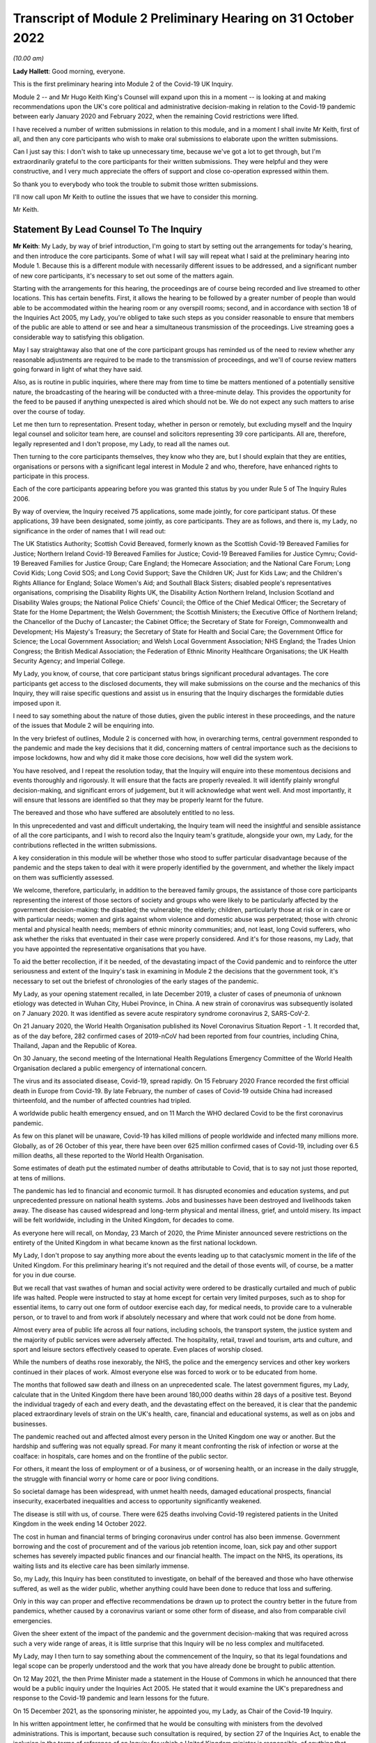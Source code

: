 Transcript of Module 2 Preliminary Hearing on 31 October 2022
=============================================================

*(10.00 am)*

**Lady Hallett**: Good morning, everyone.

This is the first preliminary hearing into Module 2 of the Covid-19 UK Inquiry.

Module 2 -- and Mr Hugo Keith King's Counsel will expand upon this in a moment -- is looking at and making recommendations upon the UK's core political and administrative decision-making in relation to the Covid-19 pandemic between early January 2020 and February 2022, when the remaining Covid restrictions were lifted.

I have received a number of written submissions in relation to this module, and in a moment I shall invite Mr Keith, first of all, and then any core participants who wish to make oral submissions to elaborate upon the written submissions.

Can I just say this: I don't wish to take up unnecessary time, because we've got a lot to get through, but I'm extraordinarily grateful to the core participants for their written submissions. They were helpful and they were constructive, and I very much appreciate the offers of support and close co-operation expressed within them.

So thank you to everybody who took the trouble to submit those written submissions.

I'll now call upon Mr Keith to outline the issues that we have to consider this morning.

Mr Keith.

Statement By Lead Counsel To The Inquiry
----------------------------------------

**Mr Keith**: My Lady, by way of brief introduction, I'm going to start by setting out the arrangements for today's hearing, and then introduce the core participants. Some of what I will say will repeat what I said at the preliminary hearing into Module 1. Because this is a different module with necessarily different issues to be addressed, and a significant number of new core participants, it's necessary to set out some of the matters again.

Starting with the arrangements for this hearing, the proceedings are of course being recorded and live streamed to other locations. This has certain benefits. First, it allows the hearing to be followed by a greater number of people than would able to be accommodated within the hearing room or any overspill rooms; second, and in accordance with section 18 of the Inquiries Act 2005, my Lady, you're obliged to take such steps as you consider reasonable to ensure that members of the public are able to attend or see and hear a simultaneous transmission of the proceedings. Live streaming goes a considerable way to satisfying this obligation.

May I say straightaway also that one of the core participant groups has reminded us of the need to review whether any reasonable adjustments are required to be made to the transmission of proceedings, and we'll of course review matters going forward in light of what they have said.

Also, as is routine in public inquiries, where there may from time to time be matters mentioned of a potentially sensitive nature, the broadcasting of the hearing will be conducted with a three-minute delay. This provides the opportunity for the feed to be paused if anything unexpected is aired which should not be. We do not expect any such matters to arise over the course of today.

Let me then turn to representation. Present today, whether in person or remotely, but excluding myself and the Inquiry legal counsel and solicitor team here, are counsel and solicitors representing 39 core participants. All are, therefore, legally represented and I don't propose, my Lady, to read all the names out.

Then turning to the core participants themselves, they know who they are, but I should explain that they are entities, organisations or persons with a significant legal interest in Module 2 and who, therefore, have enhanced rights to participate in this process.

Each of the core participants appearing before you was granted this status by you under Rule 5 of The Inquiry Rules 2006.

By way of overview, the Inquiry received 75 applications, some made jointly, for core participant status. Of these applications, 39 have been designated, some jointly, as core participants. They are as follows, and there is, my Lady, no significance in the order of names that I will read out:

The UK Statistics Authority; Scottish Covid Bereaved, formerly known as the Scottish Covid-19 Bereaved Families for Justice; Northern Ireland Covid-19 Bereaved Families for Justice; Covid-19 Bereaved Families for Justice Cymru; Covid-19 Bereaved Families for Justice Group; Care England; the Homecare Association; and the National Care Forum; Long Covid Kids; Long Covid SOS; and Long Covid Support; Save the Children UK; Just for Kids Law; and the Children's Rights Alliance for England; Solace Women's Aid; and Southall Black Sisters; disabled people's representatives organisations, comprising the Disability Rights UK, the Disability Action Northern Ireland, Inclusion Scotland and Disability Wales groups; the National Police Chiefs' Council; the Office of the Chief Medical Officer; the Secretary of State for the Home Department; the Welsh Government; the Scottish Ministers; the Executive Office of Northern Ireland; the Chancellor of the Duchy of Lancaster; the Cabinet Office; the Secretary of State for Foreign, Commonwealth and Development; His Majesty's Treasury; the Secretary of State for Health and Social Care; the Government Office for Science; the Local Government Association; and Welsh Local Government Association; NHS England; the Trades Union Congress; the British Medical Association; the Federation of Ethnic Minority Healthcare Organisations; the UK Health Security Agency; and Imperial College.

My Lady, you know, of course, that core participant status brings significant procedural advantages. The core participants get access to the disclosed documents, they will make submissions on the course and the mechanics of this Inquiry, they will raise specific questions and assist us in ensuring that the Inquiry discharges the formidable duties imposed upon it.

I need to say something about the nature of those duties, given the public interest in these proceedings, and the nature of the issues that Module 2 will be enquiring into.

In the very briefest of outlines, Module 2 is concerned with how, in overarching terms, central government responded to the pandemic and made the key decisions that it did, concerning matters of central importance such as the decisions to impose lockdowns, how and why did it make those core decisions, how well did the system work.

You have resolved, and I repeat the resolution today, that the Inquiry will enquire into these momentous decisions and events thoroughly and rigorously. It will ensure that the facts are properly revealed. It will identify plainly wrongful decision-making, and significant errors of judgement, but it will acknowledge what went well. And most importantly, it will ensure that lessons are identified so that they may be properly learnt for the future.

The bereaved and those who have suffered are absolutely entitled to no less.

In this unprecedented and vast and difficult undertaking, the Inquiry team will need the insightful and sensible assistance of all the core participants, and I wish to record also the Inquiry team's gratitude, alongside your own, my Lady, for the contributions reflected in the written submissions.

A key consideration in this module will be whether those who stood to suffer particular disadvantage because of the pandemic and the steps taken to deal with it were properly identified by the government, and whether the likely impact on them was sufficiently assessed.

We welcome, therefore, particularly, in addition to the bereaved family groups, the assistance of those core participants representing the interest of those sectors of society and groups who were likely to be particularly affected by the government decision-making: the disabled; the vulnerable; the elderly; children, particularly those at risk or in care or with particular needs; women and girls against whom violence and domestic abuse was perpetrated; those with chronic mental and physical health needs; members of ethnic minority communities; and, not least, long Covid sufferers, who ask whether the risks that eventuated in their case were properly considered. And it's for those reasons, my Lady, that you have appointed the representative organisations that you have.

To aid the better recollection, if it be needed, of the devastating impact of the Covid pandemic and to reinforce the utter seriousness and extent of the Inquiry's task in examining in Module 2 the decisions that the government took, it's necessary to set out the briefest of chronologies of the early stages of the pandemic.

My Lady, as your opening statement recalled, in late December 2019, a cluster of cases of pneumonia of unknown etiology was detected in Wuhan City, Hubei Province, in China. A new strain of coronavirus was subsequently isolated on 7 January 2020. It was identified as severe acute respiratory syndrome coronavirus 2, SARS-CoV-2.

On 21 January 2020, the World Health Organisation published its Novel Coronavirus Situation Report - 1. It recorded that, as of the day before, 282 confirmed cases of 2019-nCoV had been reported from four countries, including China, Thailand, Japan and the Republic of Korea.

On 30 January, the second meeting of the International Health Regulations Emergency Committee of the World Health Organisation declared a public emergency of international concern.

The virus and its associated disease, Covid-19, spread rapidly. On 15 February 2020 France recorded the first official death in Europe from Covid-19. By late February, the number of cases of Covid-19 outside China had increased thirteenfold, and the number of affected countries had tripled.

A worldwide public health emergency ensued, and on 11 March the WHO declared Covid to be the first coronavirus pandemic.

As few on this planet will be unaware, Covid-19 has killed millions of people worldwide and infected many millions more. Globally, as of 26 October of this year, there have been over 625 million confirmed cases of Covid-19, including over 6.5 million deaths, all these reported to the World Health Organisation.

Some estimates of death put the estimated number of deaths attributable to Covid, that is to say not just those reported, at tens of millions.

The pandemic has led to financial and economic turmoil. It has disrupted economies and education systems, and put unprecedented pressure on national health systems. Jobs and businesses have been destroyed and livelihoods taken away. The disease has caused widespread and long-term physical and mental illness, grief, and untold misery. Its impact will be felt worldwide, including in the United Kingdom, for decades to come.

As everyone here will recall, on Monday, 23 March of 2020, the Prime Minister announced severe restrictions on the entirety of the United Kingdom in what became known as the first national lockdown.

My Lady, I don't propose to say anything more about the events leading up to that cataclysmic moment in the life of the United Kingdom. For this preliminary hearing it's not required and the detail of those events will, of course, be a matter for you in due course.

But we recall that vast swathes of human and social activity were ordered to be drastically curtailed and much of public life was halted. People were instructed to stay at home except for certain very limited purposes, such as to shop for essential items, to carry out one form of outdoor exercise each day, for medical needs, to provide care to a vulnerable person, or to travel to and from work if absolutely necessary and where that work could not be done from home.

Almost every area of public life across all four nations, including schools, the transport system, the justice system and the majority of public services were adversely affected. The hospitality, retail, travel and tourism, arts and culture, and sport and leisure sectors effectively ceased to operate. Even places of worship closed.

While the numbers of deaths rose inexorably, the NHS, the police and the emergency services and other key workers continued in their places of work. Almost everyone else was forced to work or to be educated from home.

The months that followed saw death and illness on an unprecedented scale. The latest government figures, my Lady, calculate that in the United Kingdom there have been around 180,000 deaths within 28 days of a positive test. Beyond the individual tragedy of each and every death, and the devastating effect on the bereaved, it is clear that the pandemic placed extraordinary levels of strain on the UK's health, care, financial and educational systems, as well as on jobs and businesses.

The pandemic reached out and affected almost every person in the United Kingdom one way or another. But the hardship and suffering was not equally spread. For many it meant confronting the risk of infection or worse at the coalface: in hospitals, care homes and on the frontline of the public sector.

For others, it meant the loss of employment or of a business, or of worsening health, or an increase in the daily struggle, the struggle with financial worry or home care or poor living conditions.

So societal damage has been widespread, with unmet health needs, damaged educational prospects, financial insecurity, exacerbated inequalities and access to opportunity significantly weakened.

The disease is still with us, of course. There were 625 deaths involving Covid-19 registered patients in the United Kingdom in the week ending 14 October 2022.

The cost in human and financial terms of bringing coronavirus under control has also been immense. Government borrowing and the cost of procurement and of the various job retention income, loan, sick pay and other support schemes has severely impacted public finances and our financial health. The impact on the NHS, its operations, its waiting lists and its elective care has been similarly immense.

So, my Lady, this Inquiry has been constituted to investigate, on behalf of the bereaved and those who have otherwise suffered, as well as the wider public, whether anything could have been done to reduce that loss and suffering.

Only in this way can proper and effective recommendations be drawn up to protect the country better in the future from pandemics, whether caused by a coronavirus variant or some other form of disease, and also from comparable civil emergencies.

Given the sheer extent of the impact of the pandemic and the government decision-making that was required across such a very wide range of areas, it is little surprise that this Inquiry will be no less complex and multifaceted.

My Lady, may I then turn to say something about the commencement of the Inquiry, so that its legal foundations and legal scope can be properly understood and the work that you have already done be brought to public attention.

On 12 May 2021, the then Prime Minister made a statement in the House of Commons in which he announced that there would be a public inquiry under the Inquiries Act 2005. He stated that it would examine the UK's preparedness and response to the Covid-19 pandemic and learn lessons for the future.

On 15 December 2021, as the sponsoring minister, he appointed you, my Lady, as Chair of the Covid-19 Inquiry.

In his written appointment letter, he confirmed that he would be consulting with ministers from the devolved administrations. This is important, because such consultation is required, by section 27 of the Inquiries Act, to enable the inclusion in the terms of reference of an Inquiry for which a United Kingdom minister is responsible, of anything that would require the Inquiry to determine facts and make recommendations wholly or primarily concerned with a Scottish matter or a Welsh matter or a transferred Northern Ireland matter.

Draft terms of reference were drawn up making clear that the Inquiry would consider and report on the state's preparations and response to the pandemic, and would therefore consider both reserved and devolved matters relating to the devolved administrations in Scotland, Wales and Northern Ireland.

On 10 January, you wrote to the Prime Minister recommending certain amendments to ensure greater clarity in the Inquiry's remit. You also sought an express mandate to publish interim reports so as to ensure that any urgent recommendations could be published and considered in a timely manner.

In addition, given your view that the Inquiry would gain greater public confidence and help the nation to come to terms with the pandemic if it was open to the accounts that many people would wish to give, you suggested adding explicit acknowledgement of the need to hear about people's experiences and to consider any disparities in the impact of the pandemic.

On 4 February the Prime Minister responded accepting, with some minor caveats, the detailed changes that you had proposed.

On 10 March, having consulted with the ministers from the devolved administrations in the way that I've described, the Prime Minister wrote to you to inform you of certain further changes to the draft terms of reference which had been made in response to some comments from the devolved administrations.

Then the consultation process commenced, because on 11 March you wrote an open letter to the public in which you announced the launch of a public consultation process on the Inquiry's draft terms of reference. The Inquiry issued a consultation document seeking the public's views on whether the Inquiry's draft terms of reference covered all the areas that they thought should be addressed, and on whether the Inquiry should set a planned end date for its public hearings.

The consultation was open to everyone, and the public could contribute on the Inquiry's website by email or in writing.

You consulted widely across all four nations, visiting towns and cities across England, Wales, Scotland and Northern Ireland and speaking in particular to a number of the bereaved. In parallel, the Inquiry team met with representatives of more than 150 organisations in round table discussions, covering themes such as healthcare, business, equality and diversity and education in young people, among others.

In total, the Inquiry received over 20,000 responses to the consultation, of which over 19,000 were received through an online consultation form.

An independent research consultancy was commissioned to analyse the responses and produce a comprehensive independent report. This summarised the respondents' views and the key themes that emerged from the consultation process.

In light of those views, my Lady, you recommended a number of significant changes to the draft terms of reference, and you wrote to the Prime Minister recommending those changes.

It's important that I emphasise: they were accepted in full.

Accordingly, on 21 July, the Inquiry was formally opened and you announced the decision to conduct the Inquiry in modules. Module 1, dealing with preparedness and resilience, was opened on 21 July, and the preliminary hearing into that module took place a few weeks ago.

This module was opened on 31 August, when its provisional outline of scope was published.

As I will explain a little further in a moment, Module 2 will consider and make recommendations about the UK's core political and administrative decision-making in relation to the pandemic between early January 2020 until the Covid restrictions were lifted in February 2022.

This module will pay particular scrutiny to the decisions taken by the Prime Minister and the Cabinet, as advised by the civil service, senior political, scientific and medical advisers, and relevant Cabinet subcommittees. And it will do so with particular scrutiny to the period between early January and late March 2020, when the first national lockdown was imposed.

Because, as I've said, this Inquiry is obliged under section 27 of the Inquiries Act and its terms of reference to consider both reserved and devolved matters in respect of Scotland, Wales and Northern Ireland, having considered the picture from a UK-wide and also English perspective in Module 2, Modules 2A, 2B and 2C will address the same overarching and strategic issues from the perspective of Scotland, Wales and Northern Ireland. So the preliminary hearing in those modules will take place tomorrow and on Wednesday.

The public hearings in Module 1 and Module 2 will take place in London. Modules 2A, 2B and 2C will take place in Scotland, Wales and Northern Ireland respectively.

My Lady, many of the core participants in their written submissions have asked for detail of what will come thereafter.

Module 3 will consider the impact of the Covid pandemic on healthcare systems in England, Wales, Scotland and Northern Ireland. It will examine the capacity of healthcare systems to respond to a pandemic and how they evolved. It will consider the primary, secondary and tertiary healthcare sectors and services and people's experience of healthcare during the pandemic. It will examine healthcare-related inequalities, core decision-making, and leadership within the healthcare systems. And the matters that you have directed will be inquired into will include staffing levels, critical care capacity, the establishment and use of Nightingale hospitals and the use of private hospitals, the 111, 999 and ambulance services, GP surgeries, hospitals and cross-sectional co-operation, healthcare provision and treatment for patients with Covid-19, palliative care, the provision of cardiopulmonary resuscitation, including the use of Do Not Attempt Cardiopulmonary Resuscitation instructions (DNACPRs), the impact of the pandemic on healthcare staff, communication with patients, shielding, the impact of the pandemic on the clinically vulnerable, and the post-Covid condition referred to as "Long Covid".

Later modules, details of which will be published in due course, will address, putting it very broadly, vaccines, therapeutics, antiviral treatment, the care sector, government procurement and PPE, test, tracing, government business and financial responses across the United Kingdom. And then later modules still will look at health inequalities and the impact of the pandemic on education, on business and the self-employed, on children and young persons, on courts and prisons, on the public services and key workers. It will also address -- or they will address hospitality, retail, tourism, arts, culture and sport.

The request from one of the core participants for yet more detail can be answered, I'm afraid, only in this way: that is as much detail as can sensibly be decided and set out at the moment.

I then turn to this module. The documents setting out the provisional outline of scope for Module 2 has been published and I don't propose to read it out. The focus is on the really significant decisions that formed the response to the pandemic: the non-pharmaceutical interventions, the lockdowns, working from home, the reduction of person-to-person contact, social distancing and the use of face coverings.

You intend to investigate how and why the major decisions were made; what factors were taken into account in making those key decisions; what was the scientific and medical evidence upon which those decisions were based; were they the right decisions insofar as we can tell?

We will consider the timeliness of those interventions, whether there were viable alternatives, whether different decisions might have produced different outcomes. We will investigate what the driving forces of those momentous decisions were. Why did the Prime Minister and senior ministers decide what they did?

Some of the issues, my Lady, might be posed as questions, but I emphasise that these are but a handful of the areas that you will be looking at, and different issues may also come to the fore as we move through the process.

But in relation to the structures and effectiveness of the central government bodies tasked with responding to the pandemic, such as COBR, the COBR committee, Cabinet committees, the ministerial implementation groups, SAGE, the Scientific Advisory Group for Emergencies and so on, some relevant questions might be these:

How effectively was SAGE utilised by central government? What improvements, if any, could be made to SAGE or the way in which central government uses it? Can lessons be learnt from the structures in place in other countries for the provision of scientific advice to policymakers? How effectively were these government structures resourced and staffed? Was their membership sufficiently transparent? How well did government departments assist and co-operate with the specialist committees?

Was the system of government medical and scientific advisers effectively utilised? How effective was the decision-making system under which the Prime Minister and other ministers acted on the advice and recommendations of the relevant bodies and advisers?

Did the system allow properly for timely political decision-making? Were decision-makers able to understand and interrogate scientific advice sufficiently?

What lessons were learnt from the way in which advice and recommendations were given and decisions made and responded to? And what was the extent of the co-ordination between the United Kingdom Government and the devolved administrations?

Access to and use of medical and scientific expertise, including data and data modelling, is an important matter at the heart of this module. So did key decision-makers have sufficient and proper access to reliable data and data modelling? Was there sufficient professional breadth and diversity of personnel? Were there any disciplines that were underrepresented on the committees? Was international experience sufficiently represented?

Did the committees have relevant and accurate data? How effectively was data described through the government? How reliable was the infectious disease data modelling? Did the data modelling cover the right eventualities? Was there an over-reliance on epidemiological modelling or mathematical modelling? Was there a over-reliance on influenza epidemiology and data modelling in the advice that was provided?

To what extent were factors such as the economy, non-Covid-related health concerns, education, mental health and societal issues considered when these momentous decisions were taken?

Were there any decisions in relation to which scientific advice was not sought but which ought to have been?

So we will examine the initial strategies relating to community testing, the movement from contain to delay, the broad and early guidance given to healthcare providers, the issue of herd immunity.

And then, in relation to the lockdowns and other restrictions, you will enquire into the effectiveness of the mandatory lockdowns in controlling the transmission of Covid-19 and the relationship between the timeliness and the length of the lockdown and the trajectory of the disease.

How were economic and societal impacts, including the impacts on physical health, healthcare provision, mental health, education and societal wellbeing, assessed and weighed in the balance?

Perhaps, my Lady, the single most important question: is it possible to say what the likely effects of earlier or different decisions to intervene would have been; the counterfactual proposition? Bluntly, would lives have been saved if the lockdowns had been imposed earlier or differently?

You will be enquiring also into the identification of at risk and other vulnerable groups and the assessment of the likely impact on them of the pandemic decision-making in light of those existing inequalities. Was there a failure to adequately recognise that chronic illness and/or disability was an outcome for the pandemic?

Then, public health. You will be enquiring into public health communications in relation to the steps taken to control the spread of the virus, the effectiveness and the reach of government messaging. Was the declared policy of "following the science" a fair reflection of the actual decision-making?

You will be enquiring into the maintenance of public confidence in the government strategy and decision-making, and you will be looking at the impact of alleged breaches of rules and standards on that process and on the maintenance of public confidence.

My Lady, I have taken those issues at a pace. Their scope is, of course, hugely ambitious, but it's necessarily provisional because it's neither practical nor advisable to identify at this stage all the issues that will be addressed at the public hearing.

The key, my Lady, must be to keep our focus on understanding the effectiveness of the core decision-making process; what worked, what didn't work and what are the lessons that must be learnt?

A number of the core participants in their written submissions have made helpful suggestions concerning scope. They've identified certain changes that they propose you should make in the direction of the Inquiry and this module, or they have specified particular areas for investigation. There are particularly helpful suggestions in the submissions from Covid-19 Bereaved Families for Justice Group and the Northern Ireland Covid-19 Bereaved Families for Justice submissions.

Some have also called for a draft list of issues.

My Lady, the Inquiry will reflect, of course, on all those submissions. May I just make a number of points as to how we propose to do so.

First, the Inquiry will approach all those suggestions with an open, indeed eager frame of mind. It serves no purpose whatsoever to expend the time, energy and cost in designing and holding this Module 2 hearing only for issues of real importance not to be explored.

But, second, the scope document is only a generic guide. The actual scope and the issues and questions that will arise for scrutiny at the public hearing can only be assessed by reference to the material gathered under the Rule 9 process.

Third, as you said in your opening statement in July, with such a wide scope, the Inquiry will have to be ruthless in its selection of issues and relentless in its focus on matters of real importance. You cannot examine every issue, even if thematically within the reach of Module 2, and nor can you call every witness relating to every event, every issue or every major decision.

In the context of this module, Module 2, the focus is on whether the government had sufficient regard to the likely impact of the pandemic and its decision-making, not on what the impact of its decision-making turned out to be.

One core participant has called for a commitment that the Inquiry will examine whether the government had due and proper regard to the public sector equality duty. In summary, those subject to that duty must:

"... have due regard to the need to:

"(a) eliminate [unlawful] discrimination, harassment, [and] victimisation and ... other conduct prohibited by ... [the] Act ..."

Also, the need to "advance equality of opportunity", and to "foster good relations between [people] who share a ... protected characteristic and [those] who do not".

Of course, you will be asking questions about the extent to which the government adhered to such duties, but that is an evidential issue and it serves no purpose for the Inquiry now to try to set out, let alone guarantee, what it will ask and what it will not.

May I then turn to the Rule 9 requests.

Since the start-up date of 21 July, a huge amount of work has been done in terms of resourcing and staffing the Inquiry, setting up the legal teams, identifying hearing venues, responding to public communications and setting Modules 1 and 2 on their way.

The Inquiry has already issued formal requests for evidence under what is known as Rule 9 to the following organisations for the purposes of this module, Module 2.

The Cabinet Office, Foreign, Commonwealth & Development Office, the Department of Health and Social Care, the Office of the Chief Medical Officer, the Government Office for Science, SAGE, Independent SAGE, the Home Office, His Majesty's Treasury, the Department for Education, the Department for Transport, the Department for Levelling Up, the Department for Work and Pensions, the Department for Business, Energy & Industrial Strategy, the UK Health Security Agency, and NHS England.

Those Rule 9s are lengthy, complex and wide-ranging, and I'm greatly indebted to the counsel team, solicitors and barristers alike, for Module 2 for their industry and focus in drafting those documents.

As a result, we will receive many tens of thousands of documents for this module alone. And I need to say that in the case of the major government departments, it's clear from the initial responses that tens of millions of documents could be potentially responsive to the outline of scope if one went by the overall theme identified for Module 2.

In respect of the Cabinet Office alone, the required reviews of its own mass of documentation have been estimated as being likely to take over three years. The Inquiry would then itself have to review all that material prior to disclosure being given to the core participants.

Such a process if put in place would lead to an unconscionable delay in the Inquiry's timetable, and render impossible your stated determination to produce timely recommendations.

So with respect to the central government providers, the Inquiry has adopted a targeted approach. For this module, by which, rather than requiring all the documents potentially relevant to a theme or an area to be provided, it has instead sought documentation relevant to the key narrative events, the decision-making procedures, to particular bodies and persons, and the decisions relating to the key political and administrative decision-making.

Some of the core participants, my Lady, have asked: how will we know, therefore, whether you will receive the relevant material? The answer is plain: we ultimately decide what the key narrative events and decisions are; by making detailed requests, then scouring the first responses for events and decisions worthy of investigation, and by harvesting all the other material that we receive to make sure those are the correct decisions, we will bear down on what matters.

So we assess, my Lady, that the targeted approach will lead to the disclosure of what is potentially relevant. We are not limiting what is potentially relevant or how that is to be defined. We are instead identifying at an early stage what the real issues are to which the documents may be potentially relevant, and we do so by reference to dates, to people, and events, rather than by warehousing that documentation.

To assist the process, may I also say that we are asking those Rule 9 recipients for chronologies, for corporate statements and the flagging of particularly important materials. Disclosure statements will be requested, so organisations explain the approach they have taken, and we can dip sample materials to check against those explanations.

My Lady, may I emphasise, however, that we just can't ask material providers to give us everything they hold about Covid. Common sense dictates that would be an impossible request, and an impossible task to achieve. It would take too much time and be self-defeating. Too much disclosure is as bad as too little.

But may I, to give a brief example, give some detail of the sort of documents we've requested from, by way of example, the Cabinet Office.

We have sought agendas, minutes, and other documents associated with the core decision-making forums, such as Cabinet meetings, COBR meetings and ministerial implementation groups. We have asked for ministerial submissions, Number 10 daily briefing documents, records of written and oral advice to ministers, and details of internal communications, including WhatsApp group, which included the Prime Minister, Number 10, and other senior officials.

I should also say that the formal Rule 9 requests that the Inquiry has made amount to only one element of the ongoing process of discussion between the Inquiry and those organisations, the purpose of which has been to ensure that the requests we make are as efficient as possible in capturing material and setting the timescales.

My Lady, the long list that I gave of recipients of those Rule 9 requests also included members of SAGE, the Scientific Advisory Group for Emergencies, and Independent SAGE, the group of scientists, but a group that was unaffiliated to government, who worked together to provide independent scientific advice to the United Kingdom Government and the public.

Let me say a little more about those requests.

As you know, the membership of the scientific advisory body SAGE and its subcommittees comprised -- and comprises -- both civil servants and independent scientists. The Inquiry has sent Rule 9 requests to very nearly all of the independent scientists who sat on those committees during the pandemic, 199 individuals in total.

They were asked to provide amongst other things a summary of their involvement in this work, their views as to whether the committees on which they sat succeeded in their aims during the pandemic, and more generally their reflections on lessons learnt and recommendations for change that the Inquiry should consider making.

Similar requests have been sent to all members of the Independent SAGE committee, and we have received responses to a large proportion of those asks.

The Rule 9 requests continue weekly. They are being issued on an iterative basis and further requests will be made in due course.

Rule 9 requests will be made to civil society and special interest groups, representative bodies of local authorities, further scientists on SAGE, as well as independent scientists, certain witnesses from the People's Covid Inquiry, first ministers from the devolved administrations and other ministers attending UK Cabinet meetings, Chief Medical Officers, Deputy Chief Medical Officers, scientific advisers, senior officials in Public Health England, NHS England, senior civil servants, certain political advisers, and then the then Prime Minister and other key ministers.

So of course we will give consideration to the further suggestions made by the core participants, including those made by the Southall Black Sisters and Solace Women's Aid, those made by the disabled people's organisations and by the Trades Union Congress.

But the net that we have cast is already an exceptionally wide one.

Turning to disclosure of those requests, which is an issue which has been raised by a number of the core participants.

Disclosure to the core participants of those Rule 9 requests is neither required by the rules nor generally established by past practice. We submit that their disclosure would serve little purpose, given that the core participants will get and see the vast majority of what the Rule 9 requests reveal. It is the documentary material that matters, not how it was asked for.

Moreover, given that almost all the Rule 9 requests will be superseded by and built upon further requests from the Inquiry team, disclosure of preceding requests serves, we assess, no purpose.

One core participant particularly concerned about whether the government may omit to identify certain areas which are of importance, including whether or not it considered certain risks and the impact of its decision-making on that particular sector, suggests that disclosure of a schedule of an itemised list of documents possessed by all the Rule 9 recipients would enable that core participant to identify where an issue should have been but was not considered by the government. We respectfully disagree.

Where the government failed to consider certain issues, such omissions will be apparent on the face of the documents and their internal submissions, those internal submissions relating to decision-making in issue.

So disclosure of lists of potentially relevant materials is not necessary to enable the core participants to make the forensic point that certain issues which should have been considered by the government at the time were not in fact considered.

My Lady, in your Module 1 ruling you ruled that disclosure of the Rule 9 requests would serve little practical purpose, given the wide scope and the detailed nature of the requests that are in fact being made, and we invite you to apply the same approach to this module, Module 2.

Turning next to disclosure to the core participants.

The core participants are of course entitled to disclosure of relevant documents in advance of the public hearing, so as to enable them to contribute meaningfully to the process. Plainly, to make sure that this Inquiry is in a position to disclose relevant material, we have to cast our net more widely when gathering it in. The Inquiry does this by asking document providers for material that is likely to be relevant to the issues that arise for enquiry.

But thereafter, it's neither necessary nor proportionate for the Inquiry to disclose every document that it receives or every request that it makes, or, of course, every piece of correspondence. That is not required, and it would hinder the Inquiry in the performance of its functions. It is not the function of the core participants to duplicate the inquisitorial task of the Inquiry.

In particular, the documents received from the document providers cannot be provided without a sift for relevance and for utility. Disclosure requires active management by the Inquiry. But I can give further details about the disclosure process that is being adopted, so that core participants can be further reassured.

As an Inquiry team, we propose to give regular disclosure updates in which we can report on progress which has been made in obtaining relevant documents, and we will do so at future procedural hearing or hearings.

Secondly, we don't propose only to provide core participants with documents relevant to themselves. Everyone will receive the same documents for that module.

Third, we'll provide all documents that the Inquiry has received subject, as I've said, to a relevance review, but also a de-duplication exercise and, third, redactions in accordance with the redactions protocol, so as to weed out irrelevant personal data, for example.

Fourth, there won't be a document protocol because I've endeavoured to set out today the Inquiry's general approach.

So disclosure is likely to be made in tranches. Experience has shown, my Lady, that the disclosure of documents as and when they're received makes for practically a more difficult task.

Some core participants have requested that document providers sign a statement explaining how they have secured the preservation of documents, how they have conducted their searches, and how they have satisfied themselves that they have complied in full with their duties.

I can say that each provider has been asked or will be asked to provide an account setting out details of how the documents were originally stored, the search terms used, or other processes used to locate documents, and the nature of the review carried out by the document provider.

So where the Inquiry has queries or concerns about a provider's processes for locating relevant documents, it will raise them, it will pursue them. And of course, as documents are reviewed and gaps identified, further documents will be sought.

My Lady, in the course of the preliminary hearing into Module 1, an issue arose in relation to the steps taken to ensure the preservation of documents. And I said on that occasion that the Inquiry secretary, Mr Ben Connah, had written to the Director General, Propriety & Ethics to the Cabinet Office to request the retention of records across government. The Director General had replied, setting out the steps that had been taken to ensure records relevant to the Inquiry were being retained. But may I assure you, and assure the core participants, that the Director General, Propriety & Ethics to the Cabinet Office has again written to government departments reiterating the requirement to ensure that all bodies within their ambit that exercise public functions, either within the department or wider via representative bodies, including local authorities, retain documents relevant to this Inquiry.

You also, of course, have the power to compel the production of documents, and there are provisions in the Inquiries Act which make it a criminal offence if, during the course of an Inquiry, a person does anything to alter or distort a document or intentionally destroys, suppresses or conceals one.

Finally on this topic, my Lady, there is the issue of whether or not there should be an obligation on document providers to submit a list of undisclosed documents, that is to say documents which aren't disclosed because they are not relevant.

It is, of course, a matter for you. In our submission, we do, however, ask rhetorically: to what end? It is for the Inquiry to determine whether proper disclosure is being made, what further areas should be explored, and whether documents are required to be produced. So the production of a document setting out everything that's not been disclosed would simply require an immense amount of further work to little end.

In the preliminary hearing in Module 1, you ruled that the production of a document setting out everything that has not been disclosed would require a very considerable amount of work for little practical gain. In your view, you ruled, this would not be consistent with the obligation to minimise cost to the public purse, and we invite you to apply the same analysis to Module 2.

The electronic disclosure system that will be used to provide documents will be Relativity, and we anticipate that disclosure will commence before Christmas.

Turning next to expert material and the instruction of expert witnesses in Module 2.

A significant number of experts and persons with recognised expertise are likely to be giving evidence at the public hearing as witnesses. However, the Inquiry will also appoint qualified experts in particular fields of expertise as experts to the Inquiry, and they will assist the Inquiry, either individually or as part of a group of such persons, by way of the provision of written reports and opinions and, where appropriate, the giving of oral evidence at the public hearing.

My Lady, those experts will have the necessary expertise and experience for the particular instruction. They will be independent and objective, and subject to an overriding duty to assist the Inquiry on matters within their expertise.

As the core participants will no doubt appreciate, the identification of suitable experts is not at all straightforward, given the public ventilation of views by many of the experts in their particular fields, and the fact that some of the best experts were themselves involved in the events under investigation.

There is also, it will be no surprise to know, a significant absence of unanimity of opinion on many matters.

However, we've started to draw up a list of provisionally suitable experts. Written reports will be shared with the core participants, and where there are significant differences of view or emphasis among the members of a group, that will be clear on the face of the reports themselves. And of course, disputes or differences of view can be tested during the oral hearings.

The Inquiry has provisionally identified a number of areas in relation to which witnesses are likely to be giving evidence on such topics, whether as witnesses of fact or as experts. And those areas are likely to include: the co-ordination of strategy and crisis management in central government; the governance and accountability of and the co-ordination between government departments; systems for measuring and the estimation of infections and deaths; registration of deaths; and the overall figures for infection and death; statistical methods in infectious disease epidemiology; mathematical modelling of the spread of the virus; transmission, infection, mutation, reinfection and death modelling systems. Also, the international comparison of modelling systems; data sharing in government and with regional and devolved administrations.

Finally, experts and lay witnesses with expertise will be asked to look particularly at the issue of government and public communications, and behavioural science, the impact of messaging in the maintenance of public behaviour.

On behalf of the Inquiry team, we welcome the identification by some of the core participants of other suitable areas, and we note the suggestions made by the Southall Black Sisters and the Solace Women's Aid group in particular. We will consider all the suggestions, bearing in mind the guiding principle that the appointment of experts to the Inquiry and their assignment to a group are matters exclusively for you.

I now turn to the question of the Listening Exercise, as to which, my Lady, you'll have seen that again some of the core participants have advanced submissions.

As foreshadowed in the terms of reference, the Inquiry is in the process of designing its Listening Exercise. That is to say, you have ordered that the Inquiry set up a way in which the experiences of bereaved families and others who have suffered hardship or loss can be heard and recorded, and that those experiences can be analysed and summarised before being admitted into the formal record of the Inquiry.

The summaries of what is heard via the Listening Exercise and that accompanying analysis -- and it is not just data and numbers -- will be fed into the public hearings for Module 3 onwards as evidence, as I have said, so that it can inform the Inquiry's understanding of the impact of the pandemic and the response and of the lessons to be learned. It will also, of course, be disclosed to the core participants.

My Lady, this will allow the Inquiry to understand the experiences of the pandemic from across the whole of the United Kingdom, including from those most affected, but also those whose voices are not always heard. It will provide an opportunity for people to have their voices heard by the Inquiry without the formality of giving evidence or attending a public hearing, so that everyone who wishes to do so feels able to contribute to the Inquiry.

My Lady, the process which you have instructed to be done will reach vastly more people than could ever be accommodated by the giving of evidence in public hearings.

So the exercise aims to hear from a broad range of people, including the bereaved, but also those whose health has suffered from the disease, long Covid sufferers, those living with disability or health problems, the clinically vulnerable, and those whose family life, education, jobs, health, well-being and livelihoods were significantly affected.

It's obviously important that the Inquiry gets the design and structure right, and the Inquiry will start piloting different approaches for the Listening Exercise very shortly. This will include the Inquiry introducing, in November 2022, a new part of its website which will invite people to share their experiences. With thanks to the many members of the public, including bereaved families, who have already provided feedback, progress has been made on this online option.

Then, later in the winter and into the spring, a pilot in-person and online process will start with group sessions, and over time those trials will increase in scale until the Listening Exercise is running at full capacity next year.

But, my Lady, to do this, the Inquiry needs to draw on experts with a range of knowledge. We cannot ourselves design and set up a system that can reach out to potentially tens of thousands of persons wishing to share their experiences and then manage that information also. So the company Ipsos has been appointed by the Inquiry to bring research and analysis expertise to the Inquiry's design and piloting of this process.

They will set up the pilot process by which meetings can take place for people to share their experiences, and approaches might include one member of the public meeting someone who is an expert in talking about such things. It may involve group meetings, focus groups or sharing by phone and virtual meetings.

Of course, appropriate support will be arranged with the Inquiry to ensure those early trials don't have a detrimental impact on those participating, but the trials will take place in different locations across the United Kingdom and will target different types of people and groups.

The initial Listening will be undertaken by Ipsos on behalf of the Inquiry but in combination with other organisations that might be needed, such as community outreach groups and experts in trauma. Inquiry officials and you, my Lady, may be attending individual sessions, but it is too early to tell.

A consortium will then gather those experiences alongside members of the Inquiry team so that they can be properly analysed and summarised before being placed into a form that can be admitted into the record.

M&C Saatchi, a second company, has been appointed by the Inquiry to help the Inquiry inform people how and when to come forward to talk about what happened to them, and they are required to design the plans required to communicate with people to ensure that we can reach across society to hear from as many people as possible.

My Lady, some concern has been raised about a communications company doing the Listening. May I say for the sake of clarity, they will not themselves be doing the Listening.

The contracts will run for between five to eight months depending on how quickly the work progresses and how much insight the Inquiry can generate from bereaved groups and interested organisations, all of whom will of course be consulted.

Both companies have been required to declare any potential conflict of interest and their declarations have been considered and approved by the Inquiry. The Solicitor to the Inquiry, Mr Martin Smith, has provided further information about this process in a note that will be circulated this morning and may indeed already have been sent out.

My Lady, I emphasise that the experiences which will be shared will not be filed in the hearing by way of direct oral evidence or as individual testimony, because it must necessarily be anonymised. But legal representation to participate will not therefore be necessary and it's not intended that the Inquiry will fund legal assistance for people to participate.

I further emphasise that this is quite separate from the direct oral testimony that you will be receiving concerning the circumstances of individual deaths where such evidence is relevant to the light that it sheds upon whether there were systemic failures.

Some of the core participants have again asked in their written submissions some questions about the process: who will be doing the Listening, what qualifications if any will the listeners have, what training if any will the listeners have, how will the experiences be recorded? This and much, much more of course remains to be worked out, but naturally it will all be shared with the core participants as soon as the Inquiry is able to do so.

Turning then to commemoration.

Given the scale of loss and hardship, the Inquiry wishes to provide opportunities for that loss and hardship to be commemorated as part of the process. The Inquiry team intends to create a physical installation in its future hearing centre, which could be a static or mobile artwork or a more organic piece that grows over time, such as, for example, a book of commemoration, a picture or video wall. It's also looking at how the Inquiry website can be used for commemoration.

My Lady, I know that you have asked the Inquiry team to work over the coming weeks with the core participants and those who have suffered so much to offer our thinking on this matter and so that they may be able to contribute to the process.

You have said that we should agree some principles and find the right solution, one that is suitable and that captures the right feelings and emotions.

So, further to your direction, the Inquiry team will be in call shortly with affected groups and will involve them as appropriate in coming weeks in relation to development of that commemoration.

Now, my Lady, finally before you hear from the legal representatives, may I say that there will be a further preliminary hearing for this module. It will be held early in 2023 in London, on a specific date and at a venue to be confirmed, but probably here.

The public hearing in Module 2 will take place in London in the summer of 2023, next year, and it will last around eight weeks.

We are proceeding, as I have said and as some core participants have acknowledged, at immense pace, and that is a sensible and achievable time at which to conduct the Module 2 public hearing.

Notice will be given of everything that is required to be so notified. My Lady, it may not always allow for as much time as the core participants would like. We will do our best, but time is against us, and there is a huge amount to be done.

My Lady, I've sought to lay out where the Inquiry stands at present in the major procedural terms, but we're also here of course to listen to the core participants about the Inquiry and how it should proceed, and we will of course, as I've said, take careful account of everything that will be said to you this morning.

You have received, as you know, a note from Counsel to the Inquiry setting out the issues that may be explored, and you have also received ten written submissions in response, one of which is a joint note on behalf of the Covid-19 Bereaved Families for Justice Group and the Northern Ireland Covid-19 Bereaved Families for Justice.

The majority of the remainder of the core participants have kindly indicated that they don't wish and haven't wished to file written submissions, but the written submissions which have been filed have of course all been circulated around the core participants.

My Lady, we understand that of the core participants there will be ten who will wish now to make oral submissions to you.

**Lady Hallett**: Thank you very much, Mr Keith, thank you. I have been asked to take a break for the stenographer, who has been doing an excellent job on the transcript. So we shall break now and return at 11.30, please.

*(11.10 am)*

*(A short break)*

*(11.30 am)*

**Lady Hallett**: Mr Weatherby.

Submissions On Behalf Of The Covid Bereaved Families For Justice Group By Mr Weatherby
--------------------------------------------------------------------------------------

**Mr Weatherby**: Good morning.

I previously introduced the Covid Bereaved Families for Justice Group to you at the preliminary hearing for Module 1, but with your permission I will do so again briefly at this Module 2 hearing because obviously there are other people present and watching.

The Covid Bereaved Families for Justice is the group formed in early 2020 as a support and campaigning group for those who lost loved ones to Covid, and the failed response to it. Sadly, as you know, the group grew and grew for very obvious reasons.

The group is UK wide. Its Facebook page has about 6,600 supporters currently. Of those, about 3,320 are signed up as members of the group, which is a significant figure, indicating, more than they want to be updated, they want an actual involvement.

The group is incorporated for administrative reasons. It has a board of directors and a campaign team. Its directors are all bereaved family members.

The members are from England, Scotland, Wales, Northern Ireland and, indeed, beyond, because the criteria is that they lost loved ones within the UK not where they live, and so the members are widely geographically located.

I lead the central legal team instructed by Broudie Jackson Canter Solicitors. We have a full working arrangement with the Northern Ireland team, the Scottish and Welsh bereaved groups who have CP status or are autonomous from the group.

A main object of the campaign from its inception was to get this public inquiry. The families are committed to engaging with the Inquiry to get the answers they seek, to get accountability, and to ensure that all of the UK and each part of it is better prepared for the next time, through your recommendations.

The bereaved understand that they are by no means the only ones with a legitimate interest in the success of this process, but they are central to it, a fact that I have not been slow to underline in my submissions to you so far -- or, indeed, with respect, you have not been slow to acknowledge.

The families seek effective participation in the Inquiry. They do not want to be bystanders or passive observers. As you know, we have made significant -- I hope significant -- submissions to you both in writing and orally, and the group facilitated the consultation at the earliest stages after your appointment.

In respect of Module 2, we've made fairly detailed written submissions. Some of the issues overlap with the issues that I raised in Module 1. And where you've ruled on them, I certainly don't intend to tax your patience or repeat those, save for the fact that there is some overlap and I will, with respect, return to one or two of them.

We have read the written submissions of other core participants which came through a few days ago. It's notable to us on a quick read-through that many of the themes in them are repeated, and therefore no doubt that's something as we've recognised, you will too. And the fact that points are being raised by a number of different core participants will no doubt have an effect on the way that you consider them.

In terms of the agenda, I'll start, if I may, with scope and paragraph 5 of our written submissions.

We've noted that the Inquiry's provisional scope is certainly wide enough to encompass all relevant issues within this module, and therefore we don't seek to make constructive criticism of the width of it. We are grateful to Mr Keith this morning for fleshing out some of those issues.

We also note that it's been said that it's neither practical nor advisable at this stage to give greater particularity, and the scope will evolve through the Rule 9 procedure. As was said earlier, but just to remind those less familiar, the Rule 9 procedure being the process by which the Inquiry requests material from those it believes can assist the Inquiry.

We certainly understand the logic behind the assertion that that process will lead to material and answers that will allow for more consideration to be made to expand the scope. But if the position on Rule 9 requests remains the same, that they won't be shared with the core participants, then it does make it difficult for us to have input into the development of that scope.

As I say, I've had that argument and therefore I'm going to move swiftly on, but with one caveat, and that is that we say the position in respect of Module 2 is not the same, because of the targeted approach that Mr Keith referred to in writing and earlier on, that being that important government departments, including perhaps the most central of them, the Cabinet Office, will not be required to provide all relevant documents or potentially relevant documents but ones with target.

Therefore, I'll come on to the process, if I may, in a few moments, but what we say about that is that makes it even more important that we're involved in the process from an earlier stage. But, as I say, I'll come back to that, if I may, in a moment.

Before I do, I just want to raise a number of factual points or points that we think should be expressly included within the scope for Module 2, and we say they should be made express within the scope, so there is no doubt but that they will be covered. The enormous task that you have has been noted by Mr Keith and everybody else, and so the possibility of matters being overlooked or missed is obviously going to be there and there throughout. Therefore, the maximum amount of assistance that you can get from core participants we would urge you to do.

More than that, for people who are perhaps within vulnerable groups or people who have suffered discrimination, which I will come on to in a moment, it is very important indeed that they understand expressly that they're included in the scope. So for those reasons we would ask you, through your team, through either expanding the provisional scope or, perhaps better, through a list of issues, that there should be a rolling or iterative process of expanding the express terms of the scope.

We've heard from Mr Keith this morning on the first of the points that I was going to raise, that so-called herd immunity is very much within the consideration of the Inquiry. We're not surprised to hear that, but we would invite you to make that clear within an amended provisional scope or a list of issues.

Likewise, we would say that it's important to make clear that the effect of mitigating measures, non-pharmaceutical interventions in particular, to the extent to which they were considered against forecasts of the numbers of people who might die, should be included expressly.

Likewise, the fact that there were certain very high profile sporting events which were allowed to take place during a period of dire Covid statistics. And very sadly some of the people that I represent are here because of those events. And therefore it's important to them that it's made clear and express that the Inquiry will be looking at those.

In terms of discrimination and vulnerability, two separate but overlapping areas, I'm grateful to Mr Keith for his clarification and setting out some of the groups, some of the sections of community that will be included in that. But again, as I say, for people within those communities, people with particular vulnerabilities, it's very important to them to understand as clearly as can be that their issues will be considered, and therefore we would urge you to expand on the generic reference in paragraph 3 of your provisional scope to these issues and to raise them again through a list of issues or an amended provisional scope, to include as many -- as much particularisation as possible.

So, for example, the effects of systemic or structural discrimination and the way that Covid had a disproportionate effect on black and brown communities, other ethnic minority communities, and whether that was properly considered by the high level government and Cabinet, particularly but not exclusively in the early stages.

We note and support the submissions on the self-same points made by the Federation of Ethnic Minority Healthcare Organisations and the TUC, which appeared to be supportive of them.

Separately, but in addition, specific concerns were they properly considered? Concerning the elderly, children, clinically vulnerable, those in detention and other congregate facilities, those living with physical and mental disabilities, those living with learning disabilities, autistic people, people with other cognitive disabilities such as dementia, were they fully and properly considered? Again, we note and support the submissions on some of these points made by the disabled people's organisations, the children's rights organisations in particular.

And then, of course, there are key workers, those in particularly vulnerable jobs such as transport, healthcare, social care, those in the gig economy and those especially vulnerable because of economic disadvantage.

And importantly, and I think Mr Keith has already covered this point, we very much support the Southall Black Sisters and Solace Women's Aid regarding whether the particular impact on women and girls of Covid and the response measures were properly considered.

Now, of course, it may well be, particularly given the issues that were raised by Mr Keith, that the Inquiry absolutely intends to pursue those issues, but, for the reasons I've already mentioned, we respectfully invite you to particularise them and particularise them at an early stage.

Two further points, quick points on scope. In paragraph 5 we would urge you to add whether the Prime Minister and Cabinet took the virus sufficiently seriously in their messaging. That's an issue which is particularly raw for some of the families, given some of the media attention particularly in the early months.

And in paragraph 6 we've raised the issue of the disproportionate or the allegedly disproportionate enforcement of regulations on certain racial and ethnic minority groups.

And we recognise that may straddle other modules but it is covered to some extent in Module 2, particularly with respect to the drafting of a framework of regulations.

So that's all I seek to assert in terms of scope.

Moving on to Rule 9, we've set out further submissions on Rule 9 from our paragraph 11. You did not find favour with our submissions and those of the TUC on this subject in Module 1, indicating that we'd be provided with general updates on a monthly basis, and Mr Keith has indicated that he is urging you to adopt the same process.

But, as I flagged earlier, we do say that the position is different because of the targeted approach to the production of material to the Inquiry with respect to Module 2. And we do understand the reasons for the Inquiry taking that approach. The example given, unsurprisingly, and helpfully indeed, is that of the Cabinet Office, and we do follow that there will be an extremely large volume of potentially relevant material available.

Now, obviously, as the department of state which supports the Prime Minister and the Cabinet, that material is likely to be central to Module 2 and, indeed, other modules, but -- we do understand the points that are being raised, but we also note the obvious caution, that an approach of targeted disclosure does give significant latitude to those who will be subject to investigation and potential criticism to be the ones that actually determine, rather than the Inquiry, in the first place at least, what is disclosed.

I follow and understand and accept that the Inquiry will pursue on a rolling iterative basis with Rule 9s so that, inadvertently or not, disclosure of relevant documents can't be overlooked or missed. We note that counsel has recounted that the reviews by the Cabinet Office would take over three years, we're told, and that's before there's a privilege and national security check. But in a way this starts to open up the issues with this, because we're not clear where those estimates come from. They must come from the Cabinet Office itself. And the time taken to consider what needs to be disclosed is a function of many things, including the amount of resources that are put into it.

So we're not sure the extent of the problem of disclosure, and we would urge you to keep a very open mind of people who may have reason to try to rein in their own disclosure.

If the answer is a targeted approach, and we don't indicate -- we don't submit that it isn't, it's even more vital that there is maximum transparency in this process from the outset as to what is and, perhaps more importantly, what is not being targeted.

So, having commented that the provisional scope is wide enough to cover all relevant matters, the lack of particularity -- currently, understandably, the lack of particularity doesn't assist in the bereaved or anybody else understanding what is being targeted and what is not.

Interestingly, the submissions of NHS England at their paragraph 6 would appear to chime with that submission from the other end of the telescope, from an organisation which is a producer. Of course they'll speak for themselves, if I've got that right or wrong, but it is interesting and important that, in trying to assist the Inquiry, core participants are approaching the same issue from different approaches.

So, in our submission, if a targeted approach is the right one, and it may well be, then it's even more important that it's accompanied by a list of issues, iteratively evolving over time as facts emerge, and that there should be disclosure of the Rule 9s so that core participants can see what is actually being sought and what is not being targeted.

So those are our submissions on that.

CTI, Counsel to the Inquiry, refers to the "key narrative events, the decision-making procedures [of those] ... bodies and persons [relevant] to the [core] political and administrative decision-making", and the core decisions themselves, quote unquote.

It's essential that we all know, in our submission, to what that actually refers, and that's the greater particularity we seek. At the moment we don't. And it's only through that transparency that we are effectively allowed to take a part in this section of the process.

Moving on from that, we note the fact that the Inquiry is seeking corporate or organisational statements "setting out a narrative of relevant events and the lessons learned", including a chronology. And we note in the written submissions at paragraphs 45 and 50 of counsel's note that they will "serve a similar purpose to position statements".

We agree, and we view that as a very positive step indeed, adding only that we hope, in line with the tight timescale set by the Inquiry, that those statements will be required to be provided very swiftly and, indeed, the product disclosed as soon as the redaction process is undertaken. That would be a significant step in facilitating the engagement of core participants. And therefore, we would seek clarification about when those statements are to be produced to the Inquiry and when it's envisaged that they'll be disclosed to core participants.

I was going to raise a short point on disclosure, but I think Mr Keith has helpfully answered that point, that it's the intention of the Inquiry to disclose all material which passes the relevance test that's gathered by the Inquiry.

Just for the avoidance of doubt, we have not argued, and we don't argue, for disclosure of non-relevant material. We fully understand and agree that that isn't required. So I don't think I need to address you further on that.

Experts. We welcome the assertion that the Inquiry will consider suggestions from core participants, and we will make observations in due course when we have a greater understanding of the wider issues in Module 2. But we would urge the Inquiry to have more of a dialogue with core participants about the areas, the identities and the letters of instruction at an early stage. The current indication is that there is a provisional list of experts, and we would seek that that is shared with us so that we can have input into that.

Certainly from our perspective, and I've no doubt others', we will take a positive approach to that. We have already indicated that we understand the problems in this particular Inquiry of getting independent experts, because just about everybody has expressed a view, but we don't think that's insurmountable. We respectfully agree with the indication that I think you gave earlier that you will look to adopt panels of experts so there can be a balance of views where there is such.

But we would urge that these matters are a matter for dialogue, and the current indication that the dialogue or consultation about experts will be at the stage that they are being finalised, we respectfully say is the wrong approach. It's the wrong end of the stick. The later it is that we and all the other CPs are brought to the table on this, the less positive input that we can have into that. And this is effectively allowing us to assist the Inquiry and facilitating the effective participation of core participants.

Almost finally, the Listening Exercise. This is an issue which, as you know, has generated a number of written and oral submissions already. You considered matters during Module 1. In our written submissions we've set out, from 23, a summary of submissions we served on 17 October. Now, we did that in light of the discussion at the Module 1 preliminary hearing, to try to make what we considered to be constructive proposals, and we've included them in the written submissions for today, just so that they're set out so that everybody can see the position of the families on those issues.

As you know, the proposals we made were regarding commemorations or pen portraits, the evidence of circumstance of death and evidence of bereavement, and we stressed the imperative that the Inquiry hears a proportionate amount at first-hand. We've noted in the written submissions the reassurance that has been given regarding the second of those issues, the intention of the Inquiry to call evidence from the bereaved on systemic matters relating to the deaths of their loved ones where it's relevant to the particular module.

You've indicated already in your ruling that you're not minded to hear pen portrait evidence, but that you will keep commemorations under review and something has been said about that today.

I'm not therefore going to address you further on those matters, but we do indicate clearly and publicly that we will positively engage with your team in the dialogue that was mentioned earlier about commemorations. With respect, we won't change our position, but we will engage positively on that subject.

What I do raise further today is the parts of those further submissions we put in about the Listening Exercise. So beyond the submissions about the importance of the Inquiry hearing first-hand from the bereaved, we have recognised the utility of the wider process to gather experiences and evidence, not just from the bereaved, but from others affected by the pandemic. And we referred to this at 29 and 30 of our written submissions.

But if there is to be such a process, we urge again that it's devised in collaboration with those affected. You are well aware of the concerns that the bereaved had to reading reports in the media. I'm not going to go back to that. Whether outside assistance is required is plainly a matter for you. We've learned today for the first time, in the course of oral submissions, of the two companies that have been engaged to assist the Inquiry in this endeavour.

Whether such outside assistance is engaged, as it appears it has been, we respectfully urge that, through your team, you engage with us to try to put into that process. Your team has many people that have dealt with the bereaved positively and have experience and expertise in that. Frankly so do we. I raised on the last occasion that there were charities, for example Inquest -- Inquest has been doing listening exercises for 40 years. It does listening days with the bereaved from many tragedies. So far as we're aware, it is a key body which we would invite the Inquiry to look to, to engage with.

We're also aware of other experts, for example some academics that have also, over many processes and reviews and enquiries, been engaged in gathering evidence from the bereaved and have a lot of learning and experience about how to do that, and we would urge that engagement is made with them. We will help. But we would say that it's important to engage with those who have the experience of the sensitivities involved, and we hope that that will be done.

Finally, just a small point, notice of hearings. We are obviously aware of the difficulties the Inquiry is having because of the extent of its work, but it would be helpful if a little extra warning could be given about hearings, both for the families and also those of us who have other commitments.

Mr Keith has addressed the issue of future modules and the difficulties with providing further information about those at the moment. We would join with both the TUC and, I think, NHS England in their submissions about that. I'll leave it to them to expand, but we would urge as soon as possible that greater particularity could be given regarding those.

Those are my submissions.

**Lady Hallett**: Thank you very much indeed, Mr Weatherby. It's all extremely helpful.

I'm sure I don't need to assure you, but to assure those whom you represent and the public, my mind is open and the Inquiry team is flexible, and the Inquiry team also knows that I wish to get as much information out there to the core participants and to the public as soon as possible, and I promise you that the team is under direct instructions from me to do that as soon as we can.

So I do understand the concerns when you aren't told what's going on, but, as you've acknowledged, the team are working enormously hard, but we'll do everything we can. And I also understand the problem with notice of hearings. I know it's a really, really tight timetable, and I know some representatives weren't able to be here today for other commitments. I apologise and I don't apologise, in one sense. I apologise to them and to you when we cause inconvenience, but the reason is, as you know, that I have set a very ambitious timetable, I hope for good reasons.

So thank you for raising those matters, I'll bear them all very much in mind.

**Mr Weatherby**: Thank you.

**Lady Hallett**: Right. Mr Lavery.

I pronounced it correctly today, I hope, Mr Lavery?

**Mr Lavery**: Yes.

Submissions On Behalf Of The Northern Ireland Covid-19 Bereaved Families For Justice By Mr Lavery
-------------------------------------------------------------------------------------------------

**Mr Lavery**: My Lady, as your Ladyship knows, I represent the Northern Ireland Covid-19 Bereaved Families for Justice, and we have -- as we set out in Module 1 preliminary hearing, we are collaborating very closely with the overall group, and Mr Weatherby and I and our team have produced a joint submission, so I'm not going to add to anything that Mr Weatherby set out this morning. I wanted to introduce myself and the team at this stage.

What I said in the Module 1, my Lady, was I looked very briefly at unique factors relevant to Northern Ireland, and I gave a list of those, and I'm very sure that those will be the subject of consideration in Module 2C.

There is some overlap, though, into this module. One of those unique factors is the success or otherwise -- probably otherwise, I say with no sense of pride -- of devolved government in Northern Ireland. And we have had over a sustained period of time either no Assembly, no functioning Assembly, or, at best, a form of mandatory coalition which, depended on a commentator, does or does not work, and here may not be suitable in the longer term.

So that is a feature of disfunctionality of government, for whatever reasons -- we won't get into those -- of Northern Ireland, but it has an impact, we say, at a central government level in terms of what the awareness is of that, what contingency is made for that, what response there is to that and, indeed, how one deals and responds to that ongoing disfunctionality. We're even responding to a more acute breakdown of devolved government in Northern Ireland.

So these are all issues which may well be looked at as part of 2C, may well be looked at as part of this module. I know that Ms Gallagher, as part of the TUC submission, specifically addresses the lack of government in Northern Ireland for a period of three years immediately preceding the pandemic, and I was assured this morning by Mr Keith that that will be properly looked at as part of Module 2C, and we welcome that and we'll continue -- I will, with Mr Keith and Ms Dobbin -- about what falls into 2 and what falls into 2C, and we'll collaborate hopefully closely on that basis.

Lastly, my Lady, one other aspect that will probably fall more into Module 2 is the relationship between central government in London and Dublin, when one is looking at the island as one epidemiological unit. What exchange was there between the two governments that deal with the land border and what exchange of information, what collaboration was there, and of course the common travel area.

So that's all I want to say this morning, my Lady. And, as I say, we hope that the collaboration that we've seen already will evolve into greater -- to make sure that you, my Lady, aren't faced with any omissions or gaps in the scope of the Inquiry.

**Lady Hallett**: Thank you very much, Mr Lavery, that's very helpful. And thank you for any contributions you made to the written submissions, I'm very grateful, I shall bear those issues very much in mind.

Thank you.

**Mr Lavery**: Thank you, my Lady.

**Lady Hallett**: Mr Williams.

For those who have to come from the deepest corners, we are trying to work out how to configure the hearing room so you don't have to come from the darkest corners.

Submissions On Behalf Of Covid-19 Bereaved Families For Justice Cymru By Mr Williams
------------------------------------------------------------------------------------

**Mr Williams**: My Lady, it's avoiding me having to climb over people, so I have to sit in a corner over there.

My Lady, I represent the Covid-19 Bereaved Families for Justice Cymru. Together with the legal team that I lead, it is a Welsh-based and Welsh-focused group, dedicated solely to campaigning for and giving a voice to those bereaved by Covid-19 in Wales.

We have listened carefully to the address by Mr Keith, and we're grateful for the more detailed information he was able to provide us. That means that the submissions I make will be significantly shorter, which might please some people here, but I'll deal with those matters which seem to be of particular importance.

First of all, may I thank you on behalf of CBFFJ Cymru for designating it as a core participant in Module 2 hearings of this public inquiry, and for the Chair's recognition that it is best placed to assist this public inquiry to achieve its aims by representing the collective interests of a broad spectrum of those bereaved by Covid-19 in Wales.

It is vitally important that the people of Wales can have full confidence that this public inquiry will fully scrutinise decision-making in Wales in respect of Covid-19 and that the experiences and voices of the Welsh people will be properly heard and represented.

We welcome the Chair's indication that this public inquiry will come and hear evidence in Wales on Module 2B, and it may be on other parts of the various modules as well.

This all gives confidence to those I represent that this Inquiry takes the interests of Wales seriously, and intends to do a thorough examination of all those matters which touch upon the interests of Wales and its concerns.

It's particularly important, in the case of Wales, since there is no separate Inquiry being undertaken in Wales. Frankly we don't know why that is so. It may be that at some stage in these proceedings the Welsh Government, or Mr Drakeford, can explain it to you. We will have to wait and see who is called to give evidence.

CBFFJ Cymru welcomes the Chair's commitment to looking at the actions of the devolved administrations. However, as the Chair will be aware, there are still concerns in Wales that the preliminary scope of Module 2 does not set out in specific detail the Welsh-specific issues that ought to be investigated by this public inquiry.

In particular, as may not be appreciated still, Wales is a separate country, with a devolved government. Although Wales receives funding from the UK Government, responsibility for health and social care is devolved to the Welsh Government. Wales has its own healthcare system. This means that the key decisions made in Wales in relation to the Covid-19 pandemic were largely separate to and quite often different from those taken in the UK Government.

Clearly, Wales has strong links with the UK Government and the other devolved governments, and it will obviously be necessary in Module 2 to unravel the links between these governments, both the formal and informal links, and to see the extent to which they influence the Welsh Government, whether for good or bad.

In relation to Module 2, CBFFJ Cymru would wish to highlight some of the areas of concern that this public inquiry must scrutinise in respect of Wales, but it may be that now is not the time or the place to go into those in great detail, having heard other matters raised by Mr Keith.

There are, however, just a few little matters I would like to comment upon which need to be emphasised. We need to know the extent to which there was a sharing of knowledge between Wales and the UK Government, in particular on scientific and medical matters. We need to know the actions taken or not taken by the Welsh Government, whether they were influenced by and why they differed from decisions taken by the UK Government.

We need to know whether the actions taken or not taken by the Welsh Government were justifiable in the light of the state of knowledge, whether expert, medical or otherwise. We need to know to what extent were the decisions of the Welsh Government supported or not supported by expert opinion.

Then, this is rather an open-ended consideration, this is at paragraph 8(e), we need to know the extent to which the actions of the Welsh Government were influenced by political considerations. Whether they were influenced or not remains to be seen. We have had no information outside of this Inquiry concerning that matter, although, by common consensus, in Wales at least, it was greatly influenced by political matters.

There are further matters, one of which was raised by Mr Weatherby, and that's the question of superspreader events. This is part of a wider topic, which is that the scope raises different issues in respect of Module 2, England, Module 2A, Module 2B and Module 2C. So the superspreader issue is raised in respect of Scotland, Module 2A. There were similar events in Wales. In particular, one close to my heart, the rugby international between Wales and Scotland was cancelled the day before it was due to take place in 2020, but it was cancelled after very large numbers of Welsh and Scottish supporters had descended on Cardiff, tens of thousands, and consideration will need to be made to perhaps drawing a more consistent approach to the four countries so that those issues are covered.

My Lady, the matters I was going to make further submissions on have been met by Mr Keith's submissions and touched upon by Mr Weatherby. I don't intend to repeat them any more.

**Lady Hallett**: Very grateful, Mr Williams, thank you very much. As you know, but I need to emphasise, whether or not a devolved nation institutes an inquiry of its own is not a matter for me and I'm not entering into that debate; I just will cope with or co-operate with whatever happens.

As far as some of the matters you've raised, I suspect they are already intended to be covered but it may be that, as Mr Weatherby was saying, we can make matters more explicit to allay any concerns. But anyway, thank you very much for your very helpful submissions.

Right, Scotland and Ms Mitchell, I think.

Submissions On Behalf Of Scottish Covid Bereaved By Ms Mitchell
---------------------------------------------------------------

**Ms Mitchell**: My Lady, I represent the Scottish Covid Bereaved, as instructed by Aamer Anwar & Company.

We note that Module 2 covers a very broad range of issues, and it's acknowledged that this module has ambitious scope. We note that the Module will explore how, in overarching terms, the central government responded to the pandemic. For the Scottish Covid Bereaved at this first preliminary hearing, the following four issues are raised.

One, disclosure. As with the first preliminary hearing for Module 1, we have no disclosure as yet. We understand the process of receiving disclosure in tranches will begin before Christmas 2022. We welcome the process beginning as soon as possible in order that we can assist the Inquiry in identifying any areas which may not have been considered as yet.

Given the very significant number of documents requested in the Rule 9 applications and their undoubted voluminous nature, does the Inquiry envisage any potential delays with the recovery and the time required for consideration of such disclosures?

Senior Counsel to the Inquiry this morning makes it clear that there is no requirement that Rule 9 applications be disclosed to core participants, and of course no issue can be taken with that as a matter of fact.

Of course, equally so, there is no requirement that Rule 9 applications not be disclosed to core participants. It might be imagined that Rule 9 responses may call for other Rule 9 requests, and Senior Counsel to the Inquiry this morning has acknowledged that that will be likely. The disclosure of Rule 9 requests to core participants would allow core participants to bring their own knowledge and understanding. I make no criticism of the legal team to the Inquiry but that's a knowledge and understanding that may not necessarily be held by the legal team, as to whether certain documents ought to be requested.

If the documents were disclosed, this would cut down the possibility of delay in the disclosure process and the necessity for lengthy additional Rule 9 requests.

The ingathering of relevant evidence is key to an understanding of how central government responded to the pandemic. A transparent system of disclosure of course enhances the robustness and the legitimacy of the process, and I would encourage my Lady to consider in particular that last point as to whether or not, particularly with these high level decision-making processes, the Rule 9 requests ought to be disclosed to core participants.

Two, modules. We appreciate Senior Counsel to the Inquiry setting out, as he stated, very broadly the topics of the future modules, and indeed it was ourselves that requested if that could be done. We did so to help the Scottish Covid Bereaved understand what shape the Inquiry will take and to allow them to see whether areas of particular concern to them will be dealt with in later modules. And albeit the scope was very broad this morning, we thank Senior Counsel to the Inquiry for setting out what those are. We of course appreciate that more detail can't be given at the moment, but we invite Senior Counsel to the Inquiry to let us know as soon as possible when greater specification becomes available.

Three, evidence. We noted in the first hearing that the proposed length of the first module was hoped to be a month. We note that Module 2 will be approximately two months. We would seek clarification: does the two-month period include the hearings on the discrete sub-modules in that timeframe? We will raise separate issues in relation to evidence in relation to the module that relates to Scotland alone, so I will say no more in relation to evidence this morning.

Four, the Listening Exercise. As doubtless the Inquiry fully appreciates and has now stated on a number of occasions, finding out what people went through at the time of Covid is fundamental to the Inquiry's understanding of the process. As no doubt the Inquiry fully appreciates, finding out what happened, for example in a hospital setting, will rarely be found by scrutiny of documents alone. The Scottish bereaved understand that, whilst not direct evidence, the Listening Exercise will be an important part of finding out what happened to people during these times. We note the terms of the letter by the Solicitor to the Inquiry dated 13 September 2020, which was made available online on 4 October, setting out in some detail how that will work, and we are grateful for that additional information.

We now ask for some further specification. It would assist those we represent to know how the report will fit into the hearing process. I know my Lady has already touched upon in this at the preliminary hearing for Module 1, but what we would like to know, for example, is: will the Listening Exercise still be running contemporaneously with the hearing of evidence? We ask that question because it's anticipated that there may be people who listen to the evidence as it comes out and perhaps do not recognise their experiences reflected in the evidence as it is led, and then decide to contact the Listening Exercise to share their position.

It would be helpful to know whether there will be a delay after hearings to allow those who may have been influenced by what they heard to have their say as part of the Listening Exercise.

Further submissions for the Scottish Covid Bereaved will be made in hearing for Module 2A tomorrow.

That's all at the moment, my Lady.

**Lady Hallett**: Thank you very much, Ms Mitchell, helpful as ever.

As you know, given the particular situation with Scotland and what's been happening with the Scottish Inquiry, the situation is such that it's not straightforward for me to give the kind of clarity that I would like to give at this stage, but I can promise you we are working on giving the Scottish people and the Scottish bereaved as much information as we can as soon as possible, because I appreciate it's far from clear at the moment.

**Ms Mitchell**: I'm very much obliged.

**Lady Hallett**: Thank you very much.

Oh, and I can emphasise that I think -- I can say this straightaway, the Listening Exercise, the intention is that it will run throughout the time of the Inquiry.

**Ms Mitchell**: I'm obliged for that clarification, my Lady.

**Lady Hallett**: Thank you.

Right, Ms Twite.

Submissions On Behalf Of Just For Kids Law, Save The Children Uk And The Children's Rights Alliance For England By Ms Twite
---------------------------------------------------------------------------------------------------------------------------

**Ms Twite**: My Lady, I represent Just for Kids Law, Save the Children Fund and the Children's Rights Alliance for England. I'm instructed by the in-house legal team at Save the Children.

Those children's rights organisations make a joint application for core participant status and they are jointly represented at this Inquiry.

At the outset they wish to clarify that they are grateful to this Inquiry to be designated as core participants and, further, for the acknowledgement that you gave when designating them as such of the specific impact that the Covid-19 pandemic had on children and young people.

By way of, I hope, a brief introduction to those organisations, we wanted to acknowledge that today's generation will forever be the Covid generation. Sorry, I meant to say today's children will forever be the Covid generation. The impact on them goes far beyond the closing of schools and other education settings. At times, the practical effect of the lockdown rules meant that children were prevented from seeing others their own age, even when adults were allowed to meet friends from other households. During the first lockdown, while outdoor exercise was allowed for adults, there was a lack of clarity about whether children could play, and fences went up around playgrounds. Soft play centres were among the very last places to receive guidance about re-opening.

Many of the non-pharmaceutical interventions which affected everyone, disproportionately affected children. Six months in the life of a 12-year old is vastly different to that of a 28-year old; children's lives were turned upside down at crucial stages for their development. And there were many specific impacts, such as children who were awaiting trials in the criminal justice system, many turned 18 and lost protections that would have been afforded to them when they were children.

Despite this and many other impacts that I don't have time to go into, children were not systemically identified as a vulnerable group requiring additional support to cope with restrictions. And the impact on children, the rights of children, were not considered adequately or even at all in many key decisions.

The children's rights organisations I represent today spent the pandemic both directly supporting and working with children affected by such matters that I have just addressed, as well as advocating for their voices and their rights to be heard by government.

For example, Save the Children Fund, which is the UK member of the Save the Children movement, launched the emergency response programme to support families, following which they published a report drawing on the experience of over 7,000 families with children aged between 0 and 6 years old.

Just for Kids Law provided legal representation and advocacy support to children and young people on many issues throughout the pandemic, including those arrested for breaching Covid laws and kept in police stations, those whose cases were delayed, those who faced homelessness and those who had insufficient support from their local authorities. They also campaigned for children to be treated distinctly by the court system, by the Department for Education, and in respect of the lockdown rules.

Just for Kids hosts the Children's Rights Alliance for England, a membership organisation with over 100 members from across the children's sector. The Children's Rights Alliance and its members were also campaigning for children's rights to be considered in particular through the use of children's rights impact assessments.

These organisations share a concern that the children's voices were not heard and that children's rights were not respected. That concern in particular was highlighted when the initial draft of the terms of reference to this Inquiry were published. Those terms of reference did not initially include a reference to the impact on children and young people.

My Lady, you undertook a public consultation and, as a result of that, you recommended that the terms of reference were updated, one of those recommendations being that the impact on children and young people be included, which they were.

And the children's rights organisations now hope to assist this Inquiry and your team in assessing the issues as regards children within the pandemic.

I will address you briefly, if I may, on four specific issues, the first of which is the scope of the Inquiry.

We addressed our submissions on scope in paragraph 14 of our written submissions, and the proposed scope for this module has six individual parts. Our primary submission throughout is that the rights and the impact on children run through each and every one of those parts. And we give some examples of how children's rights are connected to those considerations before this Inquiry in our written submissions, which I don't repeat here.

I do make it clear that our submissions deal with examples of how children were impacted; they're not intended to be an exhaustive list of the matters that relate to children that will need to be considered in this module. We expect that the rights of children, and indeed other groups, many of whom's rights are represented by other core participants here today, should be incorporated in key decisions at every stage.

We did not ask in our written submissions that the rights of children are explicitly stated or set out in the scope, and that was partly out of a concern that if children are added as an extra point to consider, that may have the unintended effect of undermining rather than strengthening their importance, because they may become an additional consideration at the end rather than an integral consideration at the heart of the decision-making.

We note that some core participants have taken a different approach, and in particular, my Lady, you have received submissions on behalf of the Covid-19 Families for Justice and the Northern Ireland Covid-19 Families for Justice. At paragraph 7(d) of their submissions they suggest adding to the scope by questioning which vulnerable groups were considered and they list those potential vulnerable groups.

We certainly agree that these are important considerations for the Inquiry, and we note that Mr Keith indicated this morning that the team will reflect upon those submissions. Were you minded to amend the scope in such a way as to spell out these vulnerable groups, we submit that children and young people should be added to that list.

But whether or not the scope is amended or whether, as has been proposed by others, a list of issues is created, we simply ask that children and young people are considered in any such list and that it is clear in the scope or in the list that these are not a separate consideration but at the heart of every decision, and essentially we are neutral as to exactly how that is put in terms of writing the scope.

The second point is about the scope of further modules. Other core participants have stated it would be useful to know the shape of future modules, and we are grateful to Mr Keith for providing further information about those future modules this morning.

In addition to doing so, he stated that further detail as to the further scope cannot be given at this stage, and we do appreciate the difficulties in doing that.

However, we only ask for thought to be given as to how the issues in this module will overlap with future modules and how they will be dealt with in this matter.

For example, the lockdown included the shutting of schools and Mr Keith confirmed this morning that this module will consider the economic and social impacts on a number of matters including education, and we simply ask how those considerations will interact with future modules on education, and have similar questions about modules on courts and prisons and children and young people which are also of concern to the organisations that I represent.

We note further representations have been made about this by the TUC in their submissions, and we endorse the submission that this needs to be given some further consideration.

Thirdly, I come to the Rule 9 requests. In our written submissions we didn't take issue with the proposal that a Rule 9 request would not be disclosed to the core participants, which was in line with your ruling following the Module 1 hearing. However, having considered the matter further and taken further instructions, we do support the submissions made by other core participants that the Rule 9 requests themselves be disclosed.

As I stated, we do acknowledge your ruling on Module 1 but we endorse the submissions made by Mr Weatherby that, given Module 2 has quite a different focus, it is certainly open to the Inquiry to make a different ruling, and I don't repeat the submissions made quite ably by Mr Weatherby on that point already.

There are two points we wish to make. Firstly, we endorse the submissions that you have already heard at length, and I don't repeat, by other core participants, in particular regarding transparency and the practicality of such. Save for, I do want to pick up the point made by the Southall Black Sisters and Solace Women's Aid. In their written submissions at paragraphs 11 and 12, they state that the government failed to consider the impact on women and girls in their decision-making, and they go on to make the point that omissions are hard to identify, and it makes it all the more important to be able to see the Rule 9 requests, to ensure that nothing is missed.

The same point is true for children. It's very much the case that a lot of decisions simply did not consider the impact on children and, therefore, the children's rights organisations will wish to draw attention often to what is not said or not considered. Essentially, we will be trying to show a negative.

Mr Keith has told you about the impracticability of simply asking for everything, given the number of documents that must be relevant in an Inquiry such as this, and we are told that disclosure will be targeted and we accept that may be necessary.

The difficulty that arises from that is that the Inquiry will need sufficient disclosure to make proper inferences as to matters that weren't considered as well as to matters that were.

Mr Keith did acknowledge this in his submissions to you this morning and indicated that there will be sufficient disclosure to ensure that such points can be made, and we're grateful for that indication and the fact that that's very much a matter that the Inquiry team are alive to.

Our simple point is that we can assist with ensuring that Rule 9 requests cover sufficient disclosure to make these points that we are concerned with, and that we may be in a position to assist the Inquiry team in these matters, given these are matters that the children's rights organisations have been working on for some time.

And further, that if we wait for the disclosure that we are told will come, it may well cause delay because it may mean that the children's rights organisations are making points later in the process that could have rightly been made earlier on.

The second point I wanted to make on the Rule 9 requests is this: the children's rights organisations, along with other core participants, have made specific submissions within their written submissions about what Rule 9 requests should be made, such as who should be asked for -- sorry, which organisations should receive Rule 9 requests, and have sought clarification as to whether or not certain requests or certain lines of inquiry have been pursued.

We will no doubt make more such inquiries. For one example, we support the request for equality impact assessments to be asked for, and we would also ask that children's rights impact assessments, which can't simply be substituted by an equality impact assessment, also be asked for from government departments.

But we find ourselves in the position where we don't know whether such requests have already been made, or maybe something similar has been asked for, or something else has been asked for that makes our request less relevant to the questions of this Inquiry. And our submission is that it is potentially more work for a core participant to be second-guessing what the Inquiry team are doing and checking whether the Inquiry team have -- whether a certain line has been pursued, than it would be simply to see what has been asked for and make further suggestions based on that.

Mr Keith quite rightly said this morning that the core participants should not attempt to duplicate the inquisitorial role of the Inquiry team, and I wish to assure the Inquiry team that the core participants have no wish to do so but simply to assist the team, but it is difficult to do so blind.

The fourth point and final point I wish to address my Lady on is about the Listening Exercise. The intention behind the Listening Exercise is very much welcomed by the children's rights organisations. It is fundamentally important that children's voices are heard as part of that, especially given our concern that children's voices have been very much lost within this pandemic.

It is, I am sure, an obvious point, but there is a particular urgency for hearing children's voices. Everyone's memories are fading but especially younger children will find it increasingly difficult to contribute meaningfully as time passes. In order for children to take part, it will also be necessary for some children to have support, especially younger children or those with additional needs. That does not need to be legal representation, and in fact we endorse the Inquiry's approach that this be a non-legal process.

At this stage this is really a request for information. And I know we were reassured this morning that more information is coming, and we are grateful and welcome that. In particular, we want to know how children will be encouraged and told about the Listening Exercise, how they will be supported to take part. Of course, that cannot be one answer for all children, there will be different answers for children in different age groups and those with different backgrounds and characteristics. There will be children who are particularly hard to reach. We are particularly keen that children in custodial settings get their voices heard, many of whom during the pandemic were locked in cells for 22 and a half hours a day. But we also ask for confirmation from your Inquiry team that children will be engaged and supported to take part in this process.

So we ask at this stage for conversations with your Inquiry team to happen quickly, given the urgency for engaging children that we have outlined, and emphasise our willingness to engage and collaborate with your team on how to plan for and support children and other young people in this.

The organisations I represent do engage with and support children and young people and assist them in engaging with government decisions at many levels, and so we offer our support in that matter, and indeed our willingness to engage on all issues in this Inquiry or aspects of the Inquiry as matters arise.

Those are the submissions on behalf of the children's rights organisations.

**Lady Hallett**: Thank you very much indeed, Ms Twite. You made some excellent points, as indeed everybody has to date.

As far as the detail on subsequent modules is concerned, at the moment my hope is that by having children's rights organisations involved in this module and then having later modules which deal more specifically with the impact on children and young people, we can ensure that we do investigate, that I investigate fully and properly every -- all the impact upon children and young people. We will give you as much detail as we can as soon as we can, and I'm sorry there is not more available, but I'm afraid I have been making some pretty dreadful impositions on the Inquiry team so far and they do need to get the odd hour's sleep, so I promise you we will get to it as soon as we can, because I appreciate how much it would assist you to know -- and others, indeed -- what's going to be dealt with here and what's going to be dealt with there. But we will give you information when we can. May I also say, having dealt with children's memories in another role, you make an excellent point about the fading of children's memories and the Listening Exercise, one that I confess I hadn't thought about until you mentioned it, and I will make sure that we look into that immediately. So thank you very much indeed.

**Ms Twite**: Thank you.

**Lady Hallett**: Right. Who is next? Disabled people's ... yes, please, Ms Sivakumaran. Please tell me how to pronounce your surname. Mr Lavery quite rightly did.

**Ms Sivakumaran**: It's Sivakumaran, my Lady.

**Lady Hallett**: Sivakumaran, thank you very much.

Right. Now, are you speaking all together for the two organisations you're representing?

**Ms Sivakumaran**: Yes, that's the intention.

**Lady Hallett**: Thank you very much.

Submissions On Behalf Of Long Covid Groups And Disabled People's Organisations By Ms Sivakumaran
------------------------------------------------------------------------------------------------

**Ms Sivakumaran**: So, my Lady, I appear on behalf of the three long Covid groups, along with Anthony Metzer King's Counsel, and Sangeetha Iengar. I also appear on behalf of the disabled people's organisations, who have all been granted core participant status. I am instructed by Bhatt Murphy Solicitors for both groups.

As you are aware, Anthony Metzer King's Counsel has provided sincere apologies for not being present today. He has sought hard to attend at least remotely, but has not been able to be excused from deputy high court judicial training, and I'm sure that you will accept that there is no discourtesy intended to my Lady or to the parties by his absence.

**Lady Hallett**: Of course.

**Ms Sivakumaran**: You will have observed from both groups' written submissions that they share common positions on procedural matters that are being considered today, and it's for that reason that I propose to address you on each group's status as core participants before making joint submissions on the remaining matters on the agenda. Turning first to the long Covid groups, three groups have been granted core participant status due to their significant interest in the matters examined under Module 2. They are Long Covid SOS, Long Covid Kids and Long Covid Support, they are grateful for this opportunity to represent the collective interests of their members and the 2.3 million adults and children -- that is at least 3.5% of the population -- who are victims of long Covid. It would perhaps be helpful to open with a short introduction about each group. Long Covid Support was established in March 2020 as a Facebook group and has grown quickly since then. Their Facebook support group now has over 56,000 members globally, with 23,000 based in the UK. It has become a go-to resource and community for people suffering from long Covid. They campaign and advocate for recognition, rehabilitation and research into treatments in the UK and facilitate international support for those with long Covid.

Long Covid SOS was established in June 2020 as a volunteer-run patient advocacy and campaign group. Nearly 4,000 people have signed up to their website and they're an important voice for those with long Covid. They promote recognition and understanding and advocate for the support of people with long Covid by working with relevant government departments and institutions. They also campaign for more research into long Covid.

Long Covid Kids was established in September 2020 by a group of families whose children have become victims of long Covid. They have grown to provide support services for 10,000 families and they continue to represent those families' interests in relevant national stakeholder forums.

They are all representative organisations of victims of long Covid.

In their written submissions at paragraph 3 to 7, the long Covid groups have explained why they consider themselves as victims of Covid-19. Long Covid, as you may be aware, is the term used to describe the prolonged and fluctuating symptoms following an infection of Covid-19, and it has been defined by NICE as the signs and symptoms which continue for more than 12 weeks and are not explained by an alternative diagnosis.

Many previously fit and healthy individuals have suffered profound changes to their lives as they continue to experience the effects of the disease. They have had to fight hard for its recognition as an illness and disability, and they wish to underscore that they are suffering from the disease itself, and this is why they are asking the Inquiry to recognise their status as victims of Covid-19.

As I mentioned earlier, 3.5% of the population are believed to suffer from long Covid at the most recent statistical analysis. This is a significant cohort of the population and they were not mentioned by Mr Keith King's Counsel's review of the events and impact of Covid since December 2020. This may have been a simple oversight but its mention, as long Covid groups' experience of the pandemic, is one of oversight. During the pandemic the individuals suffering from long Covid, feeling overlooked by government decision-makers who failed to recognise and respond to long Covid, meant that they had to come together and they formed their groups, whose whole purpose is to advocate on their behalf. In pursuit of government recognition and improved government decision-making, they made direct interventions at the highest levels of government on the risks of long Covid and the need for public recognition and public messaging relating to long Covid.

As an example, all three long Covid organisations were consulted as part of the Department of Health and ministerial round table on Covid-19 with NICE, ONS and NHSE. There were monthly meetings, twice chaired by the Secretary of State of Health and Social Care, and as participants to the round table, the long Covid groups provided recommendations to ministers on important issues, such as the need for public messaging identifying the risks of chronic illness and disability from SARS-CoV-2, and they voiced concern for the pressure on the NHS that sickness and absence due to long-term illness would inevitably cause.

All three organisations have become important public voices for the long Covid community since the early stages of the pandemic, and they have been part of government taskforces as well as providing advisory roles on NIHR-funded research projects. They anticipate being able to assist this Inquiry by sharing their perspective of the suffering of those with long Covid as well as their experiences of engaging with administrative and political decision-makers during the pandemic.

Although initially concerned about the limited explicit reference to long Covid in the terms of reference, the long Covid groups have welcomed my Lady's comments in the final consultation summary report on the terms of reference.

Long Covid groups have been reassured by your commitment that you will read the terms of reference as including the need to investigate the extent to which risks associated with long Covid were considered, including investigation into how decisions were made, communicated and implemented.

They have welcomed Mr Keith King's Counsel's comments this morning when he mentioned that the investigation for Module 2 will consider whether the likely impact of long Covid was sufficiently assessed and will be investigated within this module.

They reaffirmed their commitment to fully assist the Inquiry in its investigations as they seek answers to why the risks of long Covid and the risks of chronic illness and disability were not seemingly factored into the government's response to the pandemic.

**Mr Keith**: My Lady, I do apologise for interrupting Ms Sivakumaran. I wonder whether that's an appropriate time to take the break, which I know the Inquiry staff I think were anticipating would be around about this time.

**Lady Hallett**: Sorry, I thought they were expecting it to be at about 1.00 -- no, Mr Smith is shaking his head. Apologies.

On the last occasion I think I forgot Ms Gallagher after lunch, so at least it will be -- with any luck I won't forget you after lunch, Ms Sivakumaran!

Right, if it's 12.45, come back at 1.45.

**Mr Keith**: Please.

Thank you, my Lady.

**Lady Hallett**: Thank you.

*(12.46 pm)*

*(The short adjournment)*

*(1.45 pm)*

**Lady Hallett**: Right, thank you very much. Sorry to have interrupted you.

**Ms Sivakumaran**: My Lady, I'll be turning next to the disabled people's organisations, and these submissions are made on behalf of Disability Rights UK, Disability Action Northern Ireland, Inclusion Scotland and Disability Wales.

Disability Rights UK was founded in 2012 and is a leading national disability organisation led by disabled people. The majority of trustees and staff are disabled people and their work is rooted in an experience of disabled people and gives a voice to their concerns through campaigning for central and local government improvements in policies and services as well, as providing information and advice.

Disability Action Northern Ireland originated in the 1950s. It is now the largest Northern Ireland-wide pan-disability organisation working with disabled people, and it's an umbrella organisation for more than 300 organisations led by disabled people, and they advocate for the rights of the deaf and disabled.

Inclusion Scotland is a national network of disabled people, their organisations and allies. It works to achieve positive changes to policy and practice so that they are fully included throughout Scottish society as equal citizens.

And Disability Wales is a Welsh national association of disabled people's organisations, striving to achieve rights and equality for all disabled people in Wales. Its core role is to represent the views and priorities of its members to government with the aim of informing and influencing policy, and they have a hundred member organisations across Wales, 29 of which are full member disabled people's organisations.

All four organisations are run by and for disabled people, they are majority led, directed, governed and staffed by disabled people, and they use the term "disabled people" to mean people facing disabling societal barriers due to their impairments or conditions, regardless of their age. This includes physical impairments, mental health conditions, hearing impairments, deaf people with British Sign Language as their first language, visual impairments, learning difficulties, and neurodiverse people.

They are grateful for their recognition as core participants in Module 2 and are committed to assisting the Inquiry by representing the interests of their constituents and those with pre-existing health inequalities.

The disabled people's organisations emphasise that inequality is at the heart of their experience during the pandemic. First, the pandemic had a disproportionate impact on them. They were at significantly greater risk of death from Covid-19. Disabled people made up six in ten deaths from Covid-19, which increased to seven in ten in Wales.

Secondly, they suffered disproportionate hardship and significant harm as a result of the failure to consider their needs when responding to the pandemic. This included psychological distress, unequal access to emergency health treatment, social isolation and loneliness as well as difficulties accessing the most basic of necessities, such as food, medicine, personal protective equipment and social care.

Throughout the pandemic, all four disabled people's organisations actively advocated for their interests to be considered by relevant decision-makers. They have a significant interest in this Inquiry's investigations because of the profound impact of the pandemic on disabled people.

My Lady, turning now to our submissions, we have one preliminary observation on behalf of the long Covid groups as well as the disabled people's organisations, and that is in relation to reasonable adjustments.

We are grateful for the indication this morning that the Inquiry will review its arrangements for access to the proceedings. We note that we do have a joint request for the Inquiry to consider reasonable adjustments to the proceedings as well as the publication of evidence to ensure that the Inquiry is accessible to the public.

To this end, the long Covid groups and the disabled people's organisations would encourage the Inquiry to work from a social model of disability. That is, to identify the barriers to access, and remove or mitigate them.

A number of simple proposals have been set out in the disabled people's organisations' submissions at paragraph 12, and they would invite the Inquiry to consider adopting them. In addition, both groups are willing to be consulted by the Inquiry on improving access and to provide any further assistance or feedback on accessibility within the Inquiry proceedings and their publication of evidence.

Turning next to our substantive submissions, the long Covid groups and disabled people's organisations share common positions on the relevant matters on the agenda. We rely on both our written submissions and I therefore do not intend to repeat them in detail, but I do wish to summarise the following points.

Turning first to the issue of scope of Module 2, the disabled people's organisations, with the support of the long Covid groups, have raised concerns about the absence of reference to inequalities in five out of six paragraphs of the scope of Module 2.

My Lady, you have committed to inequalities being at the forefront of the Inquiry's investigations in your opening statement in July 2022, and most recently in your grant of CP status for the disabled people's organisations. If inequalities are truly to be at the forefront of the Inquiry's investigations, we respectfully submit that they should be threaded throughout the scope and not reserved to paragraph 3 of 6.

At paragraph 17 of the disabled people's organisations' written submissions, they have made a number of suggestions on how inequalities could be added to the scope of this module. We would invite you to consider those suggestions. In our submission, it's not sufficient to give voice to a commitment to address inequalities, it must also be acted upon. Amending the scope to explicitly include examination of inequalities in all aspects of administrative and political decision-making is giving effect to that voiced commitment.

It's unnecessary to repeat our submissions on the disproportionate risk of death and hardship that disabled people faced during the pandemic. We explain simply that our submissions in relation to scope are informed by their lived experience. They are looking to the Inquiry to ask the difficult questions as to whether their circumstances were taken into account and when those decisions were made; and if not, why not.

We note that their concerns about the scope are shared by other affected groups, including the bereaved families, the children's interest groups, Solace Women's Aid and Southall Black Sisters.

It is for those reasons that we invite you to consider how scope is addressed in relation to inequalities.

There are two further issues that we raise in respect of scope. First, we would invite the Inquiry to develop the issues which will be covered in the scope in consultation with core participants to realise an agreed list of issues. The scope of Module 2 is, as Mr Keith King's Counsel has noted in his note, wide and ambitious. There is a need for clarity on what issues the Inquiry team will have in mind during its investigations, as well as the delineation between Module 2 and other modules. A list of issues will help to provide structure to the investigation in the module, informing decisions on relevance of evidence, lines of inquiry, and identification of witnesses to be called.

We have set out at footnotes 7 to 11 on page 6 of the long Covid submissions, and at footnote 13 on page 9 of the disabled people's organisations' submissions, the practice of other Inquiries who have developed lists of issues. In our submission, it has become good practice to develop a list of issues in consultation with core participants in an Inquiry, and we would look forward to an opportunity to effectively assist this Inquiry by contributing to the development of an agreed list of issues for Module 2.

This is not a prescriptive or determinate list but rather an iterative list, which can be added to and can be adapted as further lines of inquiry are developed through disclosure of Rule 9s and further evidence.

Secondly, on behalf of Inclusion Scotland, we would invite the Inquiry to clearly state how they intend to minimise duplication with a Scottish public inquiry, as required by the terms of reference. We understand this is necessary as envisaged by the terms of reference but we would simply ask for transparency of that approach.

Turning next to the question of the Rule 9 requests, we wish to make three short points. We note that all organisations have been requested to provide a chronology and corporate statement setting out a narrative of relevant events and the lessons to be learnt. We would strongly encourage the Inquiry, if it has not already done so, to ask the relevant organisations to ensure that the corporate statement addresses the organisation's understanding of its responsibilities, remit, processes, policies and resources in place at the time. Not only will this put into context any lessons that are purported to have been learnt, these statements will also clarify what the organisation's position is in relation to the narrative of the relevant events.

On behalf of the disabled people's organisations, the Inquiry is requested to ensure that, to the extent this is not already addressed, a Rule 9 request is sent to the relevant organisations and departments asking whether they considered themselves responsible for assessing the impact of their decisions in relation to the pandemic on disabled people, and if not, who they thought held that responsibility.

The disabled people's organisations have identified two further departments which should be subject to Rule 9 requests, if not already captured, at paragraph 24(a), and we are grateful for the indication this morning that this request will be considered.

Turning to the issue of disclosure, we make three points, and these are advanced in the interests of transparency and open co-operation. We recognise that ultimately it is a matter for the Inquiry to decide on the scope of disclosure. However, we would invite the Inquiry to disclose the list of key narrative events, decision-making procedures of bodies and persons relevant to the core political and administrative decision-making, and the core decisions that were referred to at paragraph 44 of Counsel to the Inquiry's note and which he referred to this morning.

We would suggest that core participants are provided with the opportunity to feed into the list to ensure that there are no gaps in disclosure. Core participants are acknowledged to have a role to play and can only effectively participate if they are included. This could be by way of disclosure of the Rule 9 requests or by disclosure just of the list of events, persons and decisions that have been identified by the Inquiry.

The purpose of this request is to assist the Inquiry not to obstruct it, and we would support the Bereaved Families' submissions and others that this approach to disclosure is a novel approach and we would encourage the Inquiry to adapt to these circumstances and consider disclosing those events and persons and decisions.

We would also invite, in our second request on disclosure, the Inquiry to disclose the statements from document providers explaining their document review. It would be helpful if document providers could, when preparing those statements, confirm if documents had been deleted before or after there were taken steps to retain potentially relevant material, for example through the use of WhatsApp, Signal or Cabinet Office Instant Chat applications. In our submission, this would be a helpful indication to give in their statements.

Finally, on behalf of the disabled people's organisation, the Inquiry is invited to request disclosure from all relevant government organisations and institutions of their relevant equality impact assessments. And where not carried out, a statement confirming this and the reasons.

Turning to the issue of expert witnesses, we welcome the Inquiry's commitment to disclose the identity of the witnesses and the questions they will be asked, and we ask only that this is done as early as possible so that we may effectively assist the Inquiry in considering whether the experts address all relevant issues, raise any objections we may have, and to suggest alternative experts where appropriate.

We understand that there is already a provisional list and early disclosure of that list would assist us in providing our observations.

In respect of the Listening Exercise, long Covid groups and the disabled people's organisations make two core submissions. We welcome the note from the Solicitor to the Inquiry that was published today offering core participants an opportunity to feed into the design of the Listening Exercise, and we hope this marks the start of a collaborative approach with both the long Covid groups and the disabled people's organisations, who would welcome the opportunity to work with the Inquiry to develop this exercise and to achieve its full potential.

We would, however, also note that the Listening Exercise cannot replace the need to hear direct personal testimony within the Inquiry's proceedings. You have already noted that individual evidence of circumstances of death should be admitted if relevant to possible systemic failings in your Module 1 ruling. The terms of reference at C anticipate the Inquiry will listen to accounts of individual cases of harm as well as death. Both the long Covid groups and the disabled people's organisations submit that individual evidence of harm which is relevant to systemic failings should be heard within the main module structure of the Inquiry, including Module 2, not least because we invite you, as the Chair, to hear directly from individual voices of people who have suffered hardship or loss as a result of the pandemic. As currently proposed, we infer that you will not be personally hearing individual testimony gathered in the Listening Exercise. The terms of reference recognising that the Inquiry will be listening to these accounts will inform the Inquiry's understanding of the pandemic, the response and lessons to be learnt.

Accordingly, we would invite you to hear directly from a representative sample of these voices. Anonymised abstract evidence cannot do justice to their experience and in its absence there is a real risk that context will be lost.

As an overarching point in relation to the Listening Exercise, the disabled people's organisations' submissions on reviewing access to the proceedings is especially relevant to the Listening Exercise. The Inquiry is invited to develop the outreach strategy in consultation with them and with the long Covid groups to identify the barriers to access and seek to remove or minimise those barriers.

The Inquiry is reminded of the danger of certain groups and their harmful experiences being airbrushed out of history if reasonable adjustments are not made.

Our final point, which is expressed in the spirit of co-operation and a desire to assist the Inquiry, is that the long Covid groups and disabled people's organisations are willing to provide organisational statements of their experiences of engaging with the administrative and political decision-makers about the need to consider their interests when making decisions in response to the pandemic.

We noted Mr Keith King's Counsel's comments that Rule 9 requests will be made to civil society and special interest groups, and they simply say they have been active in making -- and interest groups. The long Covid groups and the disabled people's organisations welcome that comment and those observations, and they're offering, through the provision of statements and supporting evidence, to assist the Inquiry by providing the picture from the other side of the window from the government organisations which have provided evidence so far.

We anticipate that the Inquiry will have in mind the need to hear from all perspectives, not only non-governmental -- not only governmental perspectives, and would welcome the opportunity to assist the Inquiry in this respect.

My Lady, this is all I wish to raise, unless I can assist you further.

**Lady Hallett**: Thank you very much indeed. Again, some points you make with considerable force.

As far as hearing direct evidence during the Inquiry public hearings, I've made clear and I hope now allayed some concerns on the part of the bereaved that I would be hearing and intend to hear from individuals about the circumstances they experienced where they related to possible systemic issues in the modules and in the public hearings. I only mention the bereaved because, of course, I was dealing with the concern that they had raised. I fully intend, where relevant, to hear evidence from individuals with other -- for example, with individuals with disabilities, about their experiences where they relate or possibly raise issues of systemic failings. So I hope I can allay that concern immediately. And I apologise if the language used before didn't make that clear. We were dealing with a specific concern. We should have made it clear whether it intended to apply more broadly. So it definitely does. And obviously it would also include people with long Covid if they had evidence that might relate to possible systemic failings.

As far as accessibility and reasonable adjustments are concerned, I for one and I know the Inquiry team would welcome the kind of advice that the groups you represent can offer to the team to make sure we make every reasonable adjustment that we can, because it's essential that they are able to participate effectively, and not only in the Inquiry hearings and in this kind of hearing but also, as you say, in the Listening Exercise. And that has always been our intention, and that's why we have sought professional expertise as to how best we can do it.

The only other matter I wanted to raise at this stage, and I'll consider all the other points you make obviously very carefully, is the relationship with the Scottish Inquiry. As I said to Ms Mitchell earlier, we were working on a memorandum of understanding on how we would avoid duplication and how we'd work together with the previous Chair, but obviously things have had to wait until the new Chair can get his feet under the table and we can make some progress. But it's very much an item on my quite lengthy to-do list.

Thank you very much indeed for your help.

**Ms Sivakumaran**: Thank you very much, my Lady.

**Lady Hallett**: Right. Is it Ms Davies next?

Submissions On Behalf Of Solace Women's Aid And Southall Black Sisters By Ms Davies
-----------------------------------------------------------------------------------

**Ms Davies**: My Lady, thank you.

I represent Southall Black Sisters and Solace Women's Aid, and I'm instructed by Public Interest Law Centre, and I appear with junior counsel, Marina Sergides.

SBS and SWA, which is how we refer to them, are grateful to have been given CP status for Module 2. They each have a significant interest in the government's decision-making in relation to the handling of the pandemic, since they provide frontline services to women and girls experiencing domestic abuse, and they saw the demands for their services increase by significant and staggering amounts in March and April 2020, and continuing to this day.

SBS have a particular remit to provide advice services and support to women and girls from black and ethnic minorities, to migrant women, and women whose status is subject to a no recourse to public funds condition.

We refer to our written submissions which set out the particular issues that the two organisations will be concerned with throughout the Inquiry.

Those issues include the significant increase in domestic abuse during lockdown, the effect on women and girls' mental health as a result of abuse, isolation and the health risks, the pressure on refuge spaces and on social housing, so that too many women remain trapped in abusive situations, and the particular disproportionate effect that lockdown and the pandemic had on black and ethnic minority women, women with disabilities, migrant women and women who had NRPF status.

As Mr Keith said in his opening statement this morning, a key consideration for this Inquiry should be those who stood to suffer particular disadvantage during the pandemic and whether the impact on them was sufficiently assessed.

Our principal submission is that throughout this Inquiry, scrutiny of all decisions should include scrutiny through an equalities lens, and often the problem with considering decision-making in relation to equalities is not so much what a document contains as what it omits. Ms Twite was kind enough to make the point for me earlier.

We would expect government decisions relating to lockdown, to public health measures and everything else concerning the pandemic to include an assessment of the impact on groups with protected characteristics: women and girls, black and ethnic minorities, sexual orientation, disability and so forth.

Sometimes those assessments can be found on the face of documents in minutes of meetings, but particular problems arise where those documents do not contain specific equality impact assessments, and there has to be careful scrutiny of the extent to which authors, decision-makers and so forth actually did have equalities impact in mind.

My Lady, Mr Keith this morning also quoted to you the full words of section 149(1) of the Equality Act, the public sector equality duty, and we know that you're familiar with that duty.

With that duty in mind, we support the request from the various families' campaign and indeed, I think, all the other organisations that have addressed you this morning and now this afternoon, for disclosure of the Rule 9 requests sent to the various government departments.

We understand the pressures on disclosure. We understand that too much disclosure could be as difficult as too little disclosure. But we believe that simply disclosing the Rule 9 requests is a proportionate step to take. We consider -- we'll be corrected if we're wrong, but we consider that the administrative burden of doing so on the Inquiry team is relatively small. They simply have to copy those documents to us.

We're not asking for any new documents to be drawn up. But disclosure will assist all the core participants in being able to make submissions to the Inquiry team as to whether additional categories of documents would be relevant. And from the point of view of SBS and SWA, we would want to be scrutinising for equalities impact assessments, for consultation with the Government Equalities Office and any other relevant organisation, and our hope is that, having seen those Rule 9 requests, if they are disclosed to us, that we can provide input, as can other CPs, so as to actually assist the Inquiry team in identifying whether there are further relevant documents which had not been requested and therefore not been disclosed, not least because those documents had not been considered with a view to equalities issues.

Those are our submissions on the disclosure of the Rule 9 requests. We agree with everything that has been said by the other core participants, and I don't repeat those submissions now.

Moving on, we have made suggestions in our written submissions for other recipients of Rule 9 requests, and we're grateful for the confirmation this morning that those suggestions will be considered.

On experts, we do support the request to have disclosure of the identity of experts and indeed letters of instructions to experts at an early stage in order that there can be proper dialogue between the CPs and the Inquiry team on those terms of instructions.

We have also suggested that expert evidence is commissioned specifically to advise on the proper approach to equalities assessment in public sector decision-making, what should have happened and what actually did happen, and whether what actually did happen was both lawful and in accordance with good practice. And again, we're grateful for confirmation that that suggestion of that type of expertise will be considered.

Moving on to evidence and the Listening Exercise, and very grateful indeed for your confirmation just now that of course direct evidence will be heard in the Inquiry and at Module 2 and not just in the Listening Exercise.

We will be suggesting at some point when it comes to consideration of what evidence should be heard, and we accept that today is not the time, but we will be suggesting that non-state CPs be asked to give evidence if they wish, and in particular, whilst we understand that the Inquiry is going to be reluctant to scrutinise too many individual cases, it is our organisation's view that evidence of case studies taken from their direct advice and support on the ground, from their advice sessions, during the time of the pandemic, would assist the Inquiry in identifying equalities issues, in identifying the significance of the rise in domestic abuse, the communications made to government by my clients and other similar organisations as soon as that rise in domestic abuse was identified, and therefore that that evidence would be relevant to the Inquiry's ultimate decision as to what government should have done about the rise in domestic abuse along with other equality matters.

Given that participants in the Listening process will not have the benefit of disclosure or consideration of the evidence received at the Inquiry, then we suggest that the CPs who do have that benefit should be able to provide evidence of case studies and exemplars which would supplement those experiences along with the experiences that are going to be summarised for the Inquiry in the Listening process.

Moving on to the Listening process itself, we heard this morning details of those who are to be commissioned to undertake the organisation of the Listening process. We would support the point made by Mr Weatherby that there is considerable expertise outside of the sector that was being referred to, and there is expertise in the voluntary sector and indeed in the academic environment around listening to those who have been bereaved.

The charity Inquest stands out as a notable example, it's not the only one, but we would ask therefore that consideration is given to voluntary sector or academic sector groups who have experience and can provide advice on how to conduct a listening exercise and listen to those who have been bereaved or suffered significant harm.

Finally, my Lady, we do welcome the Inquiry's commitment to commemoration, and we also note, outside the terms of this Inquiry, that the government itself is consulting on a permanent commemorative memorial to all those who lost their lives in the pandemic and all those millions of people bereaved, in poor health or suffering other long-term consequences, and we see that as an important step.

Thank you, my Lady.

**Lady Hallett**: Thank you very much, Ms Davies, and I promise that I will discuss the issues that you and the other core participants have raised with the team and do what I can to make sure that any concerns are allayed. Thank you very much indeed.

**Ms Davies**: Thank you.

**Lady Hallett**: Right, and Mr Dayle?

Submissions On Behalf Of The Federation Of Ethnic Minority Healthcare Organisations By Mr Dayle
-----------------------------------------------------------------------------------------------

**Mr Dayle**: Thank you, my Lady.

I act on behalf of the Federation of Ethnic Minority Healthcare Organisations, FEHMO, and I am instructed by the firm Saunders Law. My leader is Mr Leslie Thomas KC, who is presently out of the jurisdiction, and who means no discourtesy for not being here today.

Let me start by introducing my client group. FEHMO is a multidisciplinary consortium of over 55,000 individual members and 43 organisations and networks, advocating on behalf of black, Asian, and those minoritised as ethnic workers in the healthcare and social care sectors.

We represent a broad spectrum of workers, including doctors, nurses, care workers and hospital support staff, people who, as it were, worked tirelessly on the front lines, who worked selflessly on a daily basis, putting their lives at risk despite the known and the unknown dangers of the Covid virus.

Many have suffered. Some paid the ultimate price of caring for others with their own lives.

FEHMO was conceived during the Covid pandemic with its initial aim being to bring to light the disproportionate impact of the disease on its members.

In the long term, the consortium seeks to provide a united voice against systemic and underlying health inequalities across all the nations of the UK.

The disproportionate impact of Covid on black and brown people is now an indisputable fact. The contemporaneous reporting told the devastating story. April 23, 2020, the British Medical Journal headline stated "Two thirds of healthcare workers who have died were from ethnic minorities". May 25, 2020, The Guardian headline similarly stated "Six in ten UK health workers killed by Covid ... are BAME". June 8, 2020, British Vogue asked the obvious question: "Why Are So Many Health Workers from BAME Backgrounds Dying of Covid-19?"

For this Inquiry, my Lady, these early, dire headlines raise serious questions about government decision-making. Why? Despite concerns and known statistics on higher prevalence and severity amongst ethnic minority groups, public health recommendations specifically targeted towards ethnic minority groups at the time were limited. Why? Why was there no proper system of recording infection levels based on race and ethnicity? This was so despite the obvious and rising number of casualties as the disease progressed. Why? When the obvious was becoming clear that black and brown communities were being disproportionately impacted, there was still a lack of timely action to provide better protection.

FEHMO submits that for this Inquiry's commitment to placing possible inequalities at the forefront to be properly and adequately realised, there must be due consideration of how institutional and structural racism affects health outcomes.

As the Macpherson Inquiry into the death of Stephen Lawrence found at paragraph 6.3 of that report, which no doubt my Lady is very familiar with:

"... the concept of institutional racism which we apply consists of ..."

And it goes on to say:

"The collective failure of an organisation to provide an appropriate and professional service to people because of their colour, culture, or ethnic origin."

And it goes on further:

"It persists because of the failure of the organisation openly and adequately to recognise and address its existence and causes by policy, example and leadership."

Structural racism as been defined in the Du Bois Review, an academic journal, as the:

"... macro-level systems, social forces, institutions, ideologies, and processes that interact with one another to generate and reinforce inequities among racial and ethnic groups."

For example, historical experiences of minority ethnic groups and long term discrimination may lead to a higher proportion working in lower paid jobs on insecure contracts without sickness benefits and in public-facing occupations, living in crowded housing conditions, and having fewer resources for health.

FEHMO members have had to conduct their professional duties whilst suffering with higher levels of infection, mortality, bereavement, physical and mental burn-out, and sadly nowadays the spectre of long Covid.

They seek answers on the government's apparent failure to: one, provide appropriate PPE to health and social care workers in a timely manner; two, keep proper epidemiological data and map progression within BAME communities; and three, put in place proper public health measures to protect BAME health and social care workers.

In the terms of reference, one need not remind you, my Lady, that this Inquiry has committed itself to consider any disparities evident in the impacts of the pandemic on different categories of people.

FEHMO believes it bears saying at this point that this Inquiry must investigate whether government had any regard to the public sector equality duty throughout its decision-making. Was this duty ignored during the pandemic, or was there a suspension of these obligations within the respective decision-making apparatus?

My Lady, we have no illusions about the enormity of the disclosure exercise that is required for this module. It is for that reason that, on the matter of scope, we join the call inviting the Inquiry to provide a list of issues at an early stage with the opportunity for CPs to comment on them, and I believe those arguments have been canvassed by my colleagues previously.

We acknowledge Mr Keith's promise to reflect on this issue in his earlier remarks this morning. We also seek to join the call of those inviting you to direct that Rule 9 requests are shared with CPs in the interest of transparency.

Notwithstanding Mr Keith's nuanced discussion on this point this morning, we believe that the opportunity to comment on Rule 9 requests would assist your investigation by addressing gaps that have not been covered in the Inquiry's own requests.

On the subject of expert witnesses, we welcome Mr Keith's promise in his written statement for the Inquiry to "consider suggestions from [core participants] as to who should be appointed" as experts. As we noted in our written submissions, FEHMO considers it vital that the Inquiry has the benefit of expertise on matters of health inequality, race and ethnicity, and intends to make further representations in this regard.

We also endeavour to make sure or we will also endeavour to make sure that generally on the matter of choice of experts across all disciplines, the Inquiry works along with experts who have previously in their work engaged with these issues.

Finally on the matter of the Listening Exercise, my Lady, FEHMO has considered the arguments advanced by the Covid-19 Bereaved Families for Justice, and the position set out by the Inquiry. Without rehearsing the finer points of this debate, we want to say that we are somewhat sympathetic to the arguments that have been advanced by CBFFJ and Mr Weatherby this morning, and indeed Ms Davies.

The process of obtaining stories for a report to be produced by a party outside of the Inquiry, we submit, seems too far removed and beyond the juridical process of this Inquiry.

On the matter of pen portraits, we appreciate Mr Keith's comments on the work being undertaken to commemorate the experiences and losses of victims of Covid-19 from within the Inquiry, and we look forward to updates as this work progresses.

Those, my Lady, would be our opening remarks at this time.

**Lady Hallett**: Thank you very much indeed, Mr Dayle, very helpful.

Just on that last point about the Listening Exercise, my intention at present, and obviously I am keeping every issue under review, is to make sure that individual experiences are fed into the Inquiry in two way: one as direct evidence in the Inquiry hearings where they relate to possible systemic failings and are therefore plainly relevant to that particular module, but secondly, also, that the Listening Exercise is not intended to be just, you know, an add-on. The reports from the Listening Exercise of people's experiences will be fed into the Inquiry as evidence. So it's not removed from the juridical process -- sorry, I can never say that word -- as you were perhaps suggesting. It is intended to be very much part of the process.

**Mr Dayle**: Very well.

**Lady Hallett**: So thank you very much for your very helpful submissions.

**Mr Dayle**: Thank you.

**Lady Hallett**: Right, Ms Gallagher.

Ms Gallagher, I'm just pausing for a second because I interrupted you last time. I have been asked to break every hour and a quarter. We started at 1.45 to 2, so I think you should be all right.

Submissions On Behalf Of The Trades Union Congress By Ms Gallagher
------------------------------------------------------------------

**Ms Gallagher**: Thank you.

My Lady, as you know, I represent the Trades Union Congress, the TUC, along with my colleague Mr Jacobs, from whom you will be hearing later in the week, instructed by Thompsons, and the TUC is grateful to be designated as a core participant in Module 2, also in Modules 2A, 2B and 2C concerning Scotland, Wales and Northern Ireland in particular. And as of course you're aware, my Lady, we are also a core participant in Module 1 on pandemic preparedness, and so you have been introduced to the TUC at a prior hearing, at your first hearing.

Given the different attendance here today along with Mr Weatherby, I also intend just to very briefly introduce my client's role and interest.

The TUC brings together 5.5 million working people who make up its 48 member unions from all corners of the UK. And 5.5 million working people is, of course, a huge number. By way of context, this is a number greater than the entire population of the Republic of Ireland, it's roughly approximate to the entire population of Scotland.

In an annex to our written submissions, we have set out the 48 member unions of the TUC and you will be aware, my Lady, that this list spans a very wide range of industries profoundly affected by the Covid-19 pandemic, including many frontline roles and many workers at what Mr Keith described this morning as the coalface in his submissions: those in hospitals, including hospital doctors, midwives, radiographers and others, those working in care homes, those working in shops, warehouses and factories, drivers and other staff on buses and trains. And in many ways the pandemic showed on whose shoulders society is built, the true value of labour, who carries us as a society at moments of crisis.

At the outset, on behalf of the TUC, I want to make three points about workers and workplaces which we say must be borne in mind throughout the examination of the UK's core political and administrative decision-making in this module, in Module 2.

First, in addition to the coalface as mentioned this morning, we must remember -- and I know you and your team will have this in mind -- that there are other coalfaces which don't necessarily share the same profile or have the same public awareness as hospitals, care homes, buses and trains. And by way of indicative examples only, may I give you two: first, food processing. Essential so that we could all continue to eat during this period. There were several mass outbreaks associated with food processing plants, including at an early stage: March 2020, for example, many of you will recall the mass walkout of over 1,000 workers in Moy Park at Seagoe, Portadown, due to safety concerns; Bakkavor factory in Kent, two died, 100 tested positive following an early outbreak; and in August 2020, at Banham Poultry factory in Norfolk, responsible for a huge 7% of chicken processing in the UK, it had to be shut down after a serious mass outbreak, 75 initially testing positive, rising to 127, and devastating outcome.

Second example of a coalface which isn't necessarily in the public consciousness as much as others is workers in supply chains, including delivery, logistics and communications workers.

Of course, one of the consolations of lockdown for many of us was that we could order goods online and they would appear at our front doors as if by magic. But behind that magic were people: postal and delivery drivers who continued to work, to be travelling around at great risk; logistics staff; call centre workers; HGV drivers sleeping in their cabs on laybys.

Now, some supply chains and the people behind them began to seep into public consciousness as soon as there was a direct impact. We saw the headlines when Nando's ran out of chicken, when Ikea ran out of mattresses, when Wetherspoons ran out of beer, and suddenly supply chains were acknowledged as mattering. But a key question will be: was there timely and adequate recognition that the people who keep essential supplies moving should matter too?

That's the first point we want to make as an underlying point in relation to this module.

The second is that many of those working in essential coalface roles are in low paid jobs, often paid minimum wage, and some indeed paid, as you will hear, below minimum wage. So many of those at the coalface in shops, in care homes, in supply chains, were in jobs which exposed them to particularly high risk of contracting Covid but they were also paid very poorly.

High risk, low wage jobs. And that meant limited choices. In many cases, my Lady, it meant deaths from Covid, having contracted it in their workplaces. Tens of thousands of people of working age died in the pandemic, and a great many of them were workers in those high risk workplaces, sectors such as health, social care, transport, food processing, textiles.

The third key factor is that amongst the working population the impact of Covid, as you have heard from others this morning and indeed from Mr Keith in his opening remarks, hit particular communities and groups harder than others. And as we said in Module 1, my Lady, workers from ethnic minorities were particularly hard hit: BME men 57% more likely to be working in jobs with a higher mortality rate; BME women 48% more likely. And you have heard, in powerful words from Mr Dayle just now, on behalf of the Federation of Ethnic Minority Healthcare Organisations, particular disparities in that sector.

Migrant workers were also particularly adversely impacted. For example, I mentioned Banham Poultry factory: the majority of workers there were migrant workers, many from Eastern Europe. And that, of course, links to the point about low wages. Many lived with co-workers at houses with multiple occupancy, travelled together.

This all goes to underpinning the point Mr Keith acknowledged this morning in his opening remarks, that hardship and suffering were not equally spread. And we agree, or as the TUC General Secretary Frances O'Grady put it in her speech to Congress in September 2020: coronavirus is no leveler; on the contrary, it has exposed huge inequality in modern Britain.

For the TUC, they hope that this Inquiry, my Lady, will deliver, if I can put it this way, on three As: answers about what went wrong, and of course, as Mr Keith indicated this morning, what went right, when it went right. Accountability, a form of public accountability, where justified, for decision-makers who made plainly wrongful decisions and significant errors of judgement. Again to quote from this morning. And vitally, action, recommendations to secure real change with recommendations being made during the lifetime of the Inquiry in interim reports where possible and with ongoing monitoring by your team. We were very encouraged to see that at the heart of your opening July statement, my Lady.

Against that general backdrop, we wish to address you on four points orally today, and we're grateful to your team for the detailed written note and the further indications this morning, as a result of which some matters have fallen away.

The four points I'll address you on are: one, the focus of Module 2 and the role of core participants; second, some additional specific points about Module 2 and scope, I'll call them the micro points; third, some higher level points about Module 2 and scope, I'll call those the macro points, primarily about Northern Ireland and England and how they fit in; and then, fourth, a specific request for a closing hearing in early 2024 in Module 2 when you have completed Modules 2A, 2B and 2C. So we gather again, is our proposal, at the end to look back on what we've learnt from each of those other modules.

So number one, the focus of Module 2 and the role of core participants. My Lady, the TUC agrees that, as you indicated in your opening statement in July, the Inquiry's overall terms of reference are wide-ranging and demanding, and we recognise that and we say it at the outset it would of course be impossible to call every witness relating to every single event, issue or decision, and that you must focus on the key issues.

We agree that this requires the Inquiry to be, as Mr Keith indicated this morning, ruthless in the selection of issues and relentless in its focus on matters of real importance.

I mentioned the TUC's three As. We're also committed to Mr Keith's two Rs: being ruthless and relentless, continuing the alphabet theme.

But for Module 2, my Lady, given the plethora of decisions on a wide range of issues which necessarily were taken at national -- by which I mean both UK and then national within each of the nation states -- regional and local level over a two-year period, we recognise you cannot examine each and every one of those decisions, and the focus needs to be upon what you described in your opening statement as "the key issues", or what Mr Keith described this morning as matters of real importance or the "key narrative events".

We do also recognise that scope as currently defined is a generic wide guide without necessarily delving into specific detail at this stage.

Now, where there is a difficulty is this: Counsel to the Inquiry this morning say that the detail will follow and what will inform it will be the evidence gathered under the Rule 9 process. What we heard this morning in effect was: the evidence gathered under the Rule 9 process will in effect determine the issues.

But there is a circularity to this, because the Rule 9 evidence obtained will necessarily be affected by the terms of the request from your team. Indeed, for a statement under Rule 9.4, it requires in terms that any request for an written statement must include a description of the matters or issues to be covered in the statement. So the Rule 9 evidence which will come later, which is said to be determinative of the detail of the scope, will itself necessarily be limited, focused or targeted, if you will, by the terms of the Rule 9 requests, and that means that the outline of what are, using your phrase from July, the key issues or, using Mr Keith's phrase this morning, matters of real importance or the key narrative events, those phrases become hugely important, because what will come back to you will be coloured by what your team set out in the requests as being the key issues, the matters of real importance or the key narrative events.

Regrettably, because the core participants are not seeing those requests, we don't know the list of key issues, we don't know the matters of real importance, or precisely what the key narrative events are seen to be by your team, we're in difficulty. And, as we understand it from this morning, by the time we're now going to see those, the key issues, the matters of real importance, it will in effect be a done deal, a fait accompli, with very limited time left until the summer 2023 hearing.

Now, Mr Keith asked again this morning: to what end would there be earlier disclosure to core participants? Essentially we will see it when we see it, was the approach taken, when the product of the requests is returned and disclosed. He said, and I hope my note is accurate:

"The answer is plain: we [by which he meant the Inquiry team] ... decide what the key narrative events and decisions are ..."

My Lady, he says the answer is plain. We say the concern is plain. It's been shared in different forms by the vast majority of core participants who filed written submissions or made oral submissions to you today. We're not attempting to be difficult. We simply don't want to be in a position where we hit March 2023, within weeks of this eight-week hearing being due to start in summer 2023, and we say there's a problem or there's a gap.

And really here we think the fault line and the difference between us and your team is about what the true role of core participants is in this process. Now, we're conscious that a core participant is not defined as such in the Inquiries Act 2005 or in the 2006 Rules, save the rather circular definition provided in Rule 2:

"[A] 'core participant' means a person designated as such under rule 5."

And in the Core Participant Protocol which you have produced, it's defined by reference to its entitlements under the rules. But broadly speaking, in our submission, a core participant is understood to be an entity which plays a key role in the Inquiry, and our position, and we understand this to be shared by other core participants who have made submissions today about early disclosure, is that core participants should play that role from the outset at an early stage, and the impression that we have from what's been said today is that the Inquiry team does not envisage core participants playing a key role in the evidence gathering process at this stage; instead we're to wait until we see what comes out of the sausage machine at the other end.

Now, we are not intending to usurp the Inquiry team's inquisitorial role. We recognise it's their role to gather the evidence. We say the core participants, of whom you've got 39, with a very broad breadth of expertise and knowledge, here, we all by definition have played a key role in the decision-making under scrutiny in this module, or we have a significant interest in it. Our submission is it's in your interests and your team's interests to hear from us earlier rather than later.

Now, there's many ways to skin this particular cat, whether it's through early provision of a list of issues, as advanced by Ms Sivakumaran and Mr Dayle, whether it's disclosure of the Rule 9 requests in this module -- we appreciate the ruling in Module 1 but we agree with Mr Weatherby that this is different because of the targeted approach being adopted rather than relevance alone -- or another mechanism.

What we have said with one voice today in our written and oral submissions is: engage with us earlier, give us the information earlier, and that will help to make your process as robust as possible and avoid difficulties in 2023.

May we give you one specific example about the Inquiry's focus of which we learned this morning and about which the TUC has concerns, having discussed it over lunchtime.

Mr Keith said, and I hope I'm quoting accurately:

"In the context of this module, Module 2, the focus is on whether the government had sufficient regard to the likely impact of the pandemic and its decision-making, not on what the impact of its decision-making turned out to be."

From the TUC's perspective, if we have understood that quote correctly, we consider this to be a false dichotomy, because this is not about a single snapshot of decision-making at one time; it's about decision-making over a two-year or 25-month period from early January 2020 to February 2022. And in our submission, the impact of that decision-making, on an ongoing basis, is indeed a key part of analysing the adequacy of ongoing decision-making by central government.

I'll just give you two indicative examples to illustrate the point, one is London bus drivers, one is inspection of workplaces.

So London bus drivers. The epidemic in London began at least an estimated 15 days before the rest of the country. That meant that its lockdown occurred at a later stage of its pandemic and, as we anticipate evidence will show during this Inquiry, there's a stark difference in mortality during the first wave between London compared to the national average.

But this also gave rise to some learning opportunities which could and should have been learned from and rolled out in other parts of England, in Scotland, Northern Ireland and Wales. And that's why we give this specific example.

A very early pattern emerged of deaths in the London bus driver population. Death rates from Covid amongst bus drivers in London exceeded death rates for London as a whole throughout March, April, early May 2020. Across England, bus and coach drivers at an early stage were identified as amongst the occupations that ONS reported as having elevated mortality from Covid-19. And indeed, ONS published occupational mortality from all causes and deaths involving Covid-19 between March and May 2020 and that indicated that the all-cause death rate for bus and coach drivers was greater than that for all other occupations, and almost double what would have been expected from the mortality of bus and coach drivers in the previous five years.

Now, a swift understanding of the reasons behind those statistics was critical. Was the key factor increased levels of exposure to the public? What about additional risks for bus drivers in London, including age or race? Early evidence tended to suggest that amongst bus drivers those aged 65 and over, and those from BAME backgrounds, and those with certain pre-existing conditions were at higher risk from Covid-19 mortality. And similarly Mr Dayle, in his submissions just now, referred to the emerging picture about the particular adverse impact upon healthcare workers in black and brown communities.

And of course, when you're looking at central government's decision-making, factors such as these and the impact of decision-making or lack of decision-making at an early stage is likely, of course, to be relevant to the adequacy of your ongoing decision-making.

The other example the TUC gives is the inspection of workplaces. And my Lady, we gave you some information in previous submissions about the HSE, the Health and Safety Executive, and just in summary, by early June 2020 the HSE had received over 6,000 additional concerns from workers about social distancing and other pandemic-related matters, and the impression of the unions at that time was that the HSE response fell woefully short. And that's supported by the HSE's own reporting of its response.

At that early stage of over 6,000 concerns, only 2,684 were even passed to HSE field teams for follow-up. Of those, 1,331 were considered to require no further action. And most starkly, of over 6,000 concerns, only 47 concerns were responded to with a physical inspection, and only one prohibition notice was served.

That's striking, we say, six months into a pandemic which had terrible consequences in so many workplaces, that HSE had conducted only 47 site visits and issued only one prohibition notice. We, on behalf of the TUC, say that that was wholly inadequate, and it was heavily criticised by the Commons select committee on work and pensions.

Now, when you're considering the adequacy of central government's decision-making to ensure safety in workplaces, what in fact was happening on the ground with the HSE is central. So the impact is central. And this goes back to looking at your opening statement in July and the reference to impact and systems, there is of course an interaction between impact and systems.

The well known quote, my Lady, about the definition of insanity is doing the same thing over and over again and expecting a different result, which is sometimes wrongly suggested to be from Einstein, but that quote is relevant here. Because if you have, on an ongoing basis over this two-year period, decision-making by central government which fails to look at impact, in our view, that will, in itself, indicate an inadequacy in that decision-making.

We also suggest this is in fact reflected in the scope document itself. When considering issue 3 on non-pharmaceutical interventions, NPIs, it says:

"... the development of the approach to NPIs in light of the understanding of their impact on transmission ..."

Which suggests that ongoing decision-making rightly should have an eye on impact.

A second category, my Lady, is a number of additional specific points about Module 2 and scope. These are micro points, if I can put it that way.

Mindful of the time, may I indicate that we deal with these in detail in paragraph 33 of our written submissions, so just in headline terms, my Lady, the TUC has indicated to you and your team that it has a particular interest and expertise in three issues in the provisional scope document. Issue 2, as it relates to guidance and advice given to health and social care providers. Issue 3, on NPIs. Issue 5, on public health communications.

At paragraph 33 of our written submissions we have set out four points. And to be clear, we don't suggest these points require an editing to the wording of the scope document, we agree with the point made by Mr Keith about the scope document on many issues being sufficiently broad to allow these things to come under its particular umbrella without editing the wording.

The reason we raise them now is that we submit that it's vital that they're considered, they appear to fall within scope of Module 2, but there is a lack of clarity as to whether or not they will be delved into in Module 2 or touched on in Module 2 and delved into at a later stage in another module in greater detail.

So the four points are: first, the education sector, which we say is of significant relevance to the examination of decision-making around NPIs, non-pharmaceutical interventions. And that's both because education was significantly affected by NPIs but also because education settings could be vectors for community transmission.

So when considering your issue 3 in the scope document, this must inevitably include consideration of educational settings, we say, and there is some clarity needed about the extent to which you will do that in Module 2 or whether it will be something that is returned to in a later, as yet undefined, further module.

Second is the use and effectiveness of NPIs in workplaces across the UK. And as I have indicated in my opening remarks, community transmission and significant loss of life occurred in particular sectors, including the transport sector, communications sector, the manufacturing sector, food processing, textiles industry, construction sector, the retail sector.

Now, all of those sectors saw significant loss of life and outbreaks of the virus, and all were reliant to varying degrees on NPIs such as social distancing and the use of masks. And in examining the development of the approach to NPIs, in light of the understanding of their impact on transmission, it would be important to understand the effectiveness of NPIs in these sectors and how they were being applied in practice.

We also say that an understanding of these issues is relevant to examining the assessment of the likely impact of the contemplated NPIs on vulnerable groups in light of existing inequalities. And again, we're unclear about the extent to which would be delved into in Module 2 or looked at later.

The third example is in relation to public health communications, and a significant feature of the use of NPIs was the lack, we submit, of clear communications and guidance for workplaces. The Inquiry will need to consider what guidance was given in respect of NPIs and workplaces, and you have seen in our written submissions that the TUC say in the experience of the TUC unions, the messaging and guidance was frequently confused, often contradictory, and placed workers at risk, with the unions trying to fill the gap.

It was limited. Different industries were served to different degrees by a patchwork of professional bodies seeking to adapt national public health communications and guidance to their particular workplace and to fill in these gaps. That's why we have given you specific indicative of examples of that confusion and the contradiction in our written submissions referring to the communications sector, construction sector and the transport sector.

Then the fourth point under this heading is: both in submissions on the terms of reference and for Module 1, my Lady, the TUC has emphasised the importance of the Inquiry examining the mechanisms in place for ensuring safety in workplaces and how in practice NPIs were implemented and enforced. And again we say that requires an examination of the role of the Health and Safety Executive, other regulators such as the ORR, and also local authorities. That will be critical.

Third point, the macro points, my Lady, about the scope of Module 2 and its interaction with Modules 2A to 2C. There's two separate points. One relates to Northern Ireland, one relates to England. I'm grateful for the indication Mr Lavery gave in his oral submissions that he had had a reassurance from CTI about the Northern Ireland issue being addressed. We have dealt with that in some detail at paragraphs 20 to 24 of our written submissions, my Lady, starting at page 6.

And in short, the issue is that we are unclear at this stage how the particular position of Northern Ireland's pandemic preparedness in the period leading up to January 2020, and Northern Ireland's unique position in early 2020 will be addressed, and how it will fit between Module 1, Module 2 and Module 2C. As we indicated in our written submissions, and Mr Lavery echoed this earlier, Northern Ireland had no functioning executive for a three-year period from 2017 until 9 January 2020. You will recall that in January 2017 the then deputy first minister Martin McGuinness resigned, the Northern Ireland Executive collapsed, and in essence you had a three-year period where Northern Ireland was governed by civil servants in a caretaker capacity. And it also meant that the UK Government in Westminster had particular additional obligations as there was no functioning Executive.

Now, that played out in certain ways in particular other areas. So, for example, you will recall the fact that there was a particular legal challenge against the Secretary of State for Northern Ireland within Westminster for failing to take action in relation to abortion and ECHR rights of women and girls in Northern Ireland. But it's relevant here because you have a situation where there was a hiatus period for three years. When looking at pandemic preparedness in Module 1 this will be very relevant when it comes to Northern Ireland. It also means that you had a brand new government after three years of a hiatus in early January, just as the pandemic was starting to hit. And we are unclear, when looking at Module 2 and Module 2C, as to how that's going to be dealt with, or indeed how it will be dealt with in Module 1.

We are quite happy to discuss that further with your team, if helpful. Bottom line is, as we've said in our submissions, this is an elephant in the room. It doesn't appear in any of the scope documents currently. It's of sufficient significance and importance that it must be reflected and we must be clear on when it's going to be dealt with. If it's going to be dealt with, for example, in early 2024 in Module 2C, we can see that that's pragmatic and sensible, given that an eight-week hearing in summer 2023 is bearing down upon us relatively quickly. But if that's the case, Module 2C will have to look at centralised UK decision-making in respect of Northern Ireland as well as looking at decision-making in Northern Ireland itself, because of the particular role of the Secretary of State for Northern Ireland in Westminster.

The other issue is England, and we have dealt with that in our written submissions at paragraphs 25 to 27. Now, Module 2 in the provisional outline of scope document is described in a way which is plainly UK-wide, and it seems clear to us that Module 2 is focused upon UK-wide decision-making, with Modules 2A, B and C intended to address, in turn, Scotland, Wales, Northern Ireland. And we are unclear from the current wording how England-specific issues are to be addressed. And perhaps an unusual submission for an Irish counsel to make, but there is a worry that England will be overlooked in this context.

**Lady Hallett**: Very unusual.

**Ms Gallagher**: Precisely. Unusual for someone with my name and my number of consonants and vowels to be making this submission. But we are concerned that 2 looks at UK-wide. And we're conscious that there is a reference, of course, to communications with both devolved administrations and regional and local authorities in issue 1, as currently phrased. So we're conscious that there will be some looking at how UK-wide decision-making was then communicated to others, but what we don't have is an equivalent of what you get in 2A, 2B and 2C about England specifically. And our proposal for that is: we recognise we are not going to have a whole new England-specific module, and that's why pragmatically what we have suggested is that you do alter the wording, so there is a new 1A, which is England-specific, and we recognise that in the eight-week hearing we are going to have to look at England particularly.

And you will recall that in Module 1 we raised specific concerns about the north of England and London-centric decision-making, and that is an issue which we say does have to be addressed in Module 2.

Final point, my Lady, is about closing submissions in 2024, and in our written submissions, my Lady, at paragraph 9 onwards we dealt with the Inquiry's modular approach. And this arose, if you recall, in the Module 1 hearing, when a number of other core participants were saying: well, why can't we see the provisional scope documents in advance? And the position adopted in the ruling and at the hearing was: you've no entitlement to see them unless and until you're a core participant.

So we recognise that there is a value to a modular approach in an Inquiry such as this. And indeed, many core participants who achieve core participant status in one particular module might struggle if they needed to be a core participant across the Inquiry as a whole. So it has great value.

It also has great value, we recognise, in allowing your team pragmatically to be broken down and to have different people working at the same time on different strands. So bearing in mind the importance of timeliness and speedy recommendations outlined in your July opening statement, we can entirely see the value.

There are some disadvantages to it, however, and that's why we have made the pragmatic suggestions that we have at paragraph 9 onwards. One of the real risks, of course, is a risk of a silo mentality. And one of the other real risks is that core participants won't be able to ultimately have a real impact on your final report. And an example of that, my Lady, which we give in our written submissions, is that there were no overarching final submissions in the Independent Inquiry into Child Sexual Abuse. And as a result, when the final report comes out, it's impacted by, of course, submissions which are made in individual modules by individual core participants, but the only people who have actually impacted upon the ultimate decision-maker, in this case you, my Lady, are your own team.

We submit that that's not the right approach. And that's why we support, as in Grenfell, overarching submissions being made at the very end of the process, so that looking back, standing back, including looking at how interim recommendations have been impacted, and affected, core participants should be entitled in some form to make submissions to you on overarching underpinning points, rather than sticking to their lane and only dealing with the particular issues in the particular module that they're in.

Now, in relation to Module 2, there's a very specific proposal. Module 2 is constructed in a way which allows you to look first, in this eight weeks in summer 2023, at UK-wide decision-making. Then, as we understand the timetable, in autumn 2023 there will be hearings about Scotland and Wales. And then in early 2024, there will be a specific hearing about Northern Ireland. It stands to reason, my Lady, that during those hearings specific to Scotland, Wales and Northern Ireland, it may illuminate certain issues, it may highlight other gaps in decision-making at a UK-wide level which we simply didn't deal with in summer 2023 because we didn't know about it.

So our proposal is that the core participants in the summer of 2023 Module 2 hearing should be entitled, in the usual way, to make closing submissions at the end of that eight-week hearing, but we also ask that you take the unusual step of listing a short hearing, we suggest two days, in early 2024, when you've finished Module 2, Module 2A, 2B and 2C, so that we can come back here again and we can make submissions on underlying issues arising from Module 2.

Now, it may well also be, of course, that you may need to have further evidence in relation to Module 2 arising from what's emerged in Modules 2A, 2B and 2C. We simply don't know that yet. What we do know is that there will be further submissions to be made that we simply will not be able to make in July 2023 because we won't know the issues. And we suggest that it would be sensible to list a short hearing as a strand-tying hearing so that you can look at Module 2 as a whole with the benefit of the evidence that's emerged in Modules 2A, 2B and 2C.

And, in our submission, that's an obvious approach which will help when we go back to the TUC's three As. So when you're trying to get answers to what happened, and when you're looking for accountability and actions, you are likely to get more informed and detailed submissions in early 2024 with the benefit of those other modules having already taken place than you will ever get in summer 2023. So it's a proposal for an additional hearing but, we suggest, a modest one and a pragmatic one which ultimately will make your process more robust.

Unless I can assist further, I think I have done it within time for the stenographers.

**Lady Hallett**: Thank you very much, Ms Gallagher. Your submissions were as constructive as ever, thank you very much, and I will consider very carefully. A lot of what you said obviously we all agree with. The modular system has its downsides but, when you have an Inquiry of this complexity, it seemed to me, on advice, that it was the best way to deal with it, but as soon as I can get more detail out, as I've said to people, about what these modules will do and what later modules will do, I promise you core participants will be the first to know as soon as I've made my decisions.

Thank you very much, and I have taken on board all the submissions that you made. Thank you.

**Ms Gallagher**: Thank you.

**Lady Hallett**: Right, the stenographer's had a really rough time. I think we've only got a couple of minutes of Mr Hill, and how long for Mr Keith? I'm going to give the stenographer the choice. I think Ms Gallagher speaks even more quickly than I do.

We'll take a break. Right. 15 minutes, then everyone can sort themselves out. So I shall return at 3.20.

*(3.05 pm)*

*(A short break)*

*(3.20 pm)*

Submissions On Behalf Of The Government Office For Science By Mr Hill
---------------------------------------------------------------------

**Lady Hallett**: Mr Hill, I gather you'd like to say a few words.

**Mr Hill**: Thank you, my Lady. I represent the Government Office for Science, which is headed by the Government's Chief Scientific Adviser. Among other things, the Government Office for Science provided secretariat support for SAGE. Very short submissions for your Ladyship, and we're grateful for the opportunity to make them.

They are prompted by Mr Weatherby's observation that it is helpful to identify where there is agreement between core participants at either end of a telescope, to borrow his metaphor. From the Government Office for Science's perspective, one such area is the early involvement of core participants in discussions on expert evidence.

We recognise that it is unequivocally for your Ladyship to decide which areas are suitable for expert evidence and who is instructed to cover those areas. But we would welcome an early opportunity to contribute to the discussion that informs your Ladyship's decisions. There are two reasons for this.

The first and most important is that we believe that we can help. The Government Office for Science has extensive knowledge of relevant areas of suitably qualified experts and of a wider academic landscape.

The second reason is that it will help further build confidence in the work of the Inquiry among all who participate in it.

Counsel to the Inquiry has said that the identification of experts has not been straightforward, for reasons that we can well understand, and he has also said that core participants will be provided with further information about expert evidence in due course. Our submission is that the sooner that is done, the greater the benefit will be for the Inquiry, both in terms of the practical help to be given and in terms of public confidence. And that is so, we say, particularly because of the demanding timetable that your Ladyship has placed on the Inquiry.

Unless I can assist further, those are the submissions I have.

**Lady Hallett**: No, thank you very much, Mr Hill, and thank you for the offer of assistance, and I will consider very carefully -- as you say, a number of core participants have made a similar point, and so I will give it very careful consideration. Thank you.

**Mr Hill**: I'm grateful to you, my Lady.

**Lady Hallett**: Mr Keith.

Response Statement By Lead Counsel To The Inquiry
-------------------------------------------------

**Mr Keith**: My Lady, there is much to reflect upon. We, but much more importantly you, will reflect on the points that have been made in the course of the proceedings today, but may I nevertheless seek to answer just some of the points which can be answered, we believe, straightaway.

Whilst Ms Gallagher's exhortations continue to ring in our ears, can I start with some of the points that she made, perhaps what may be described as the systemic points going to the broad nature and width of this Inquiry.

In relation to her submissions concerning Module 2C, and of course the crucial issue concerning the absence of a Northern Ireland Executive from early 2017 to 11 January 2020, notwithstanding the point made that there is a distinct absence of any reference to that important matter in the provisional outline of scoping documents, it is in fact a matter which is expressly identified in paragraph 3 of the provisional outline of scope for Module 2C. And that's something upon which you will be hearing further submissions, no doubt, from Ms Dobbin on Wednesday.

In relation to the notion of an English-specific module, the very short answer is that the provisional outline of scope for Module 2 identifies that the central government structures and bodies concerned with the UK response to the pandemic will form a key part of Module 2. The reference to the United Kingdom in that context necessarily includes England because, as we all know, England forms no separate entity in a federal model in the United Kingdom and, insofar as it is within the United Kingdom, it naturally forms part of any consideration of United Kingdom issues.

The reason, of course, why there is nevertheless a separate Module 2A, 2B and 2C is because, alongside the UK decision-making, there was also relevant decision-making in relation to Scotland, Wales and Northern Ireland.

The last point that I would like to address in relation to Ms Gallagher's submissions concerned the pleasure of having the advocates come to a further module hearing in 2024. The Inquiry team couldn't possibly begin to make submissions in relation to the desirability or benefit of that course being adopted at this very early stage indeed.

Returning then to the beginning of the submissions this morning and the points made by the advocates for the core participants earlier in this process.

In relation to Mr Weatherby's submissions concerning the disclosure process and the Rule 9 process, it was suggested that the Cabinet Office would not be required to provide all relevant documents. That is how Mr Weatherby put the iniquity, as he saw it, of the process we have adopted. So I must correct I'm sure what is an inadvertent but nevertheless misapprehension.

What we have sought to do is, rather than tie the disclosure obligation to the very broad, high level, necessarily opaque outline of scope, which is a document which was prepared to enable the core participants prospectively to decide whether or not they wished to apply to become core participants, we are seeking to tie the disclosure obligation to a more targeted, more focused understanding of what it is you are seeking to investigate in the course of Module 2.

So we are expressly asking that the government document providers provide material relevant to the key decisions, the people, the events, the matters that are really important.

So targeting the disclosure process in that way and the Rule 9 process in that way is not a derogation from the Inquiry's obligation to obtain potentially relevant documents for subsequent disclosure; it is designed to make the process work more smoothly, more sensibly, and to ensure that the right documents are obtained.

As I said earlier, too much disclosure is as unhelpful as too little disclosure, and you may conclude, my Lady, that ultimately this debate comes down not to an analysis of whether or not there is some forensic unfairness in the process that you have adopted, but is actually one of engagement.

Because you may well conclude that the core participants feel that unless there is some means by which we can tell them what it is that we're asking for over and above the disclosure of the provisional outline of scope, that they may feel that they have been denied a sufficient and proper opportunity to engage in that process.

But I can assure them -- and as you in fact stated in your ruling in Module 1 -- they will be provided with a monthly update of where we've got to in terms of the Rule 9 process and disclosure, and that will obviously reflect quite a lot more about the way in which we have been asking for documents and what we have been given. And, of course, as the documents are provided, they will necessarily be able to see what issues those documents go to, so they will immediately be able to assess which of the issues in the provisional outline of scope document those documents concern.

We would also wish to make the point that you may consider in due course that the time will come when there will have to be disclosure of a more granular or detailed list of issues because, as we get nearer to the point in the process where we start to make decisions about the likely witnesses, and what precisely the public hearing will look at, the CPs will need to have at that stage a better understanding of frankly what questions will be the areas which will be posed of the witnesses. So they will be bound to get at that stage a more detailed understanding, as I say, of the list of issues.

**Lady Hallett**: So the question the core participants, I think, are raising is this, isn't it: will there be sufficient detail in the monthly updates pending what you say will be a more detailed list of issues to come later?

**Mr Keith**: We believe so, my Lady. But, in any event, as a matter of principle -- and I'll come back to this in a moment in the course of addressing one of the other submissions -- the iniquity of providing the Rule 9 requests is this: it was suggested that of course the core participants would be grateful by sight of the Rule 9 requests, but there was no mention of what will surely follow, which is that each of the core participants would then seek to invite the Inquiry to recalibrate, reformulate, reiterate perhaps, the Rule 9s which have already been sent out. And when one considers of course the number of recipients who have received a Rule 9 request, that will require a hugely significant administrative process, because the Inquiry team will receive a myriad number of requests in writing for the Rule 9 process to be recalibrated; and, when we are dealing with the receipt of tens of thousands of documents along with all the other matters which will need to be addressed, that is an impossible burden.

**Lady Hallett**: So you say the burden is coming not in posting or emailing the Rule 9 requests themselves, it's in responding to what the core participants say?

**Mr Keith**: Because they will surely --

**Lady Hallett**: Analysing and responding to.

**Mr Keith**: Absolutely, and it's perfectly understandable. There will be no benefit to be gained in seeing what the Rule 9 requests consisted of unless they return to the fray by engaging in the minutiae of those requests and then seeking to persuade us to make further or different requests.

The further submission was made on behalf of the Covid-19 Bereaved Families for Justice Group by Mr Weatherby to the effect that the group would be significantly denied a proper involvement in the Inquiry's process unless it was provided with further detail of the Rule 9s or of undisclosed documents.

But, as I've sought to suggest, firstly they will receive those monthly updates; secondly, in due course there will be a far better understanding of the issues, necessarily; and, thirdly, when one stands back from this process, at the heart of it will be the disclosure of the actual material itself, the stuff of the forensic heart of this Inquiry. And it is when they receive all those documents, which will necessarily go far wider than any attempt to describe in writing what the broad issues consist of, they will see immediately what evidential points can be made, what the forensic links are, and where the Inquiry is headed.

So it is, in my respectful submission, simply not correct to suggest that the core participants are being denied in any material way a proper involvement in the process or a proper opportunity to become engaged in the disclosure process. It is a hare that cannot be allowed to run.

In relation to the submissions made by Mr Williams King's Counsel, he suggested that there may be concerns in relation to the differences in the wording between the scope documents for Module 2 and Modules 2A, 2B and 2C.

In my respectful submission, nothing turns on a difference or any differences in language between those outline of scope documents. The modules are different, my Lady. They are different because they deal with and they address different decision-making processes. They are nevertheless fundamentally aligned, although I acknowledge that there may be differences in detail or in emphasis. But my learned friend should refrain, we would respectfully suggest, from believing that there is anything more significant in the differences in wording than that.

The evidence, which is what will really matter, will of course overlap between the sub-modules in Module 2, but that doesn't necessarily mean that the evidence will be identical, and nor could it.

In relation to the submissions made by Ms Mitchell King's Counsel, obviously it would be foolhardy of the Inquiry team to rule out any possibility of delay, but of course delay is not inevitable, even if it is not to be welcomed at all.

We make this point in relation to whether or not the Rule 9 process and the disclosure process, significant procedures as they are, may lead to delay. The more focused we can make the Rule 9 process, the more streamlined we can make the disclosure process, the more we can reduce the risk of delay.

She posed a question as to whether or not the timetable for Module 2 encompassed Modules 2A, 2B and 2C. Without letting too many cats out of the bag, because obviously Modules 2A, 2B and 2C will be addressed by you tomorrow and on Wednesday, they are entirely separate chronologically.

She also asked whether or not evidence would be led in writing. Yes, a great deal of evidence will have to be led in writing, but it won't all necessarily be read out.

Turning then to some of the submissions made on behalf of Save the Children UK, Just for Kids Law and the Children's Rights Alliance for England by Ms Twite.

She raised the important issue which I'm going to call, with a terrible modern euphemism, the cross-cutting issue of how matters in relation to, for example, education and the impact of the pandemic on children and young persons would be divided between the early module, Module 2, and the later module which, as I've said, will deal with education, children and young persons.

The answer is this: Module 2, as I've said already, will be looking at the extent to which decision-makers had regard to the particular interests of children and young persons, and in a very broad sense the likely consequences on the educational structure in the United Kingdom.

That's because the focus of Module 2 is on the etymology of the decision-making itself. But the issues, for example, the detailed consideration of the impact on schools and on children and young persons, are not falling, and they're not intended to fall, within Module 2. We simply cannot look at the specific impact in relation to every sectoral group in the context of examining whether the government failed adequately itself to look at those issues.

If the government failed to look at a particular impact or a particular area or the likely consequences on a particular societal group, then that omission and failure will be absolutely apparent.

In relation to some of the points made by Ms Sivakumaran on behalf of the disabled people's representative organisations and the long Covid sufferers, Long Covid Kids, Long Covid SOS and Long Covid Support, she invited you to consider making express reference to inequalities as part of each paragraph of the outline of scope document.

My Lady, we would invite you to decline to accept that invitation, however well advanced, and that's because you have made it absolutely plain in your opening statement, as it is reflected in the terms of reference, and I've repeated this morning, that the issue of the extent to which disabilities and inequalities were considered by the government is at the heart of Module 2, and you have tied that issue directly to the issue of the government's decision-making.

Properly analysed, each paragraph in the outline of scope document is just one facet of government decision-making. Each paragraph is a reflection of the various government functions that were in play. So it necessarily follows that inequalities will be considered, along with disabilities and all the other ways in which the government decision-making had the impacts that we believe it had, as part of Module 2. All the themes will be examined in part through that prism.

Turning next to the submissions by Ms Davies King's Counsel on behalf of Solace Women's Aid and Southall Black Sisters.

One of her central submissions focused on the iniquity of omission, if you like, on how the Inquiry would be able to identify whether or not there had been a failure by government to consider the important issues that it was obliged to consider, and on whether or not the Rule 9 and disclosure process would enable that feature of government decision-making not to be discovered.

My Lady, as I've said already, one of the central parts of Module 2, and one of the central issues, is your determination to assess how the government weighed disabilities and equalities in the balance in its decision-making.

As I've said, when the material comes back from the various government departments, it will be apparent immediately whether or not there was any or any sufficient consideration of those issues on the contemporaneous documentation, on the face of the contemporaneous documentation.

So if any particular government decision-maker failed to have adequate regard to the particular issue, then, as I've said, that omission will be apparent, and it will have a forensic significance all of its own.

She advanced also further submissions in relation to the Rule 9 disclosure process, and she suggested that it would be a fairly straightforward process simply for the Rule 9 requests to be disclosed to the core participants.

As I ventured to suggest, no core participant would ever be satisfied with mere sight of the requests; they would inevitably wish to prefer them to be redrawn or recalibrated and, given the number of core participants and requests, that would impose an impossible burden on the Inquiry.

Mr Dayle, on behalf of the Federation of Ethnic Minority Healthcare Organisations, advanced a particular submission concerning the degree to which you would examine the extent of institutional racism, and also the general subject and the important issue of the way in which government goes about recording the number of fatalities in the black and Asian minority ethnic communities, and also through the prism of the BAME workforce.

My Lady, those are extremely wide and complex issues, and I think all I can say at this stage is they cannot possibly be answered solely through the prism of Module 2. Module 2 cannot bear the weight of that sort of scrutiny because it is not a module designed to look at, in a broad sense, whether or not all the various aspects of the government are indeed institutionally racist.

What Module 2 will do instead is it makes it a forensic and evidential issue, and of course in the prism of Module 2 you will be asking suitable witnesses -- and no doubt based upon the material which is disclosed -- whether or not, in relation to specific decisions, those decisions were infected by that sort of iniquitous behaviour.

So the answer to my learned friend's submissions is not: yes, Module 2 or any module can look thematically at that concept, but yes, of course the right people will be the asked the right question as an evidential issue in relation to that theme.

He advanced further submissions dealing with specifically the way in which the Inquiry intended to look at impact on various sectors of workers and healthcare, the care sector, the educational sector, and the public sector generally.

You have determined that later modules will look at the impact on various sectoral groups, and this is where the examination of the impact will be predominant, but it's not an issue -- for the reasons I've attempted to espouse -- in relation to Module 2.

So, my Lady, that is all that we would say by way of response to the many thoughtful and enlightening submissions that you have heard.

**Lady Hallett**: Thank you very much indeed, Mr Keith.

Thank everybody for attending, all of you who have made submissions. When I designated what seemed to me to be rather a large number of core participants, I did so on the basis, I hoped, they would all provide great assistance to the Inquiry, and that's how it is proving to be. So thank you all very much for your submissions.

I have already indicated that I have an open mind and the Inquiry remains flexible, and that I do undertake to ensure that all your submissions are taken into very careful consideration before I reach any decisions. So, thank you, everybody.

For those who are interested in the Modules 2A and 2B: as you have already heard, 2A and 2B, Scotland and Wales, tomorrow, and then 2C, Northern Ireland, on Wednesday.

Thank you very much indeed.

*(3.48 pm)*

*(The hearing adjourned until 10 am on Tuesday, 1 November 2022)*

